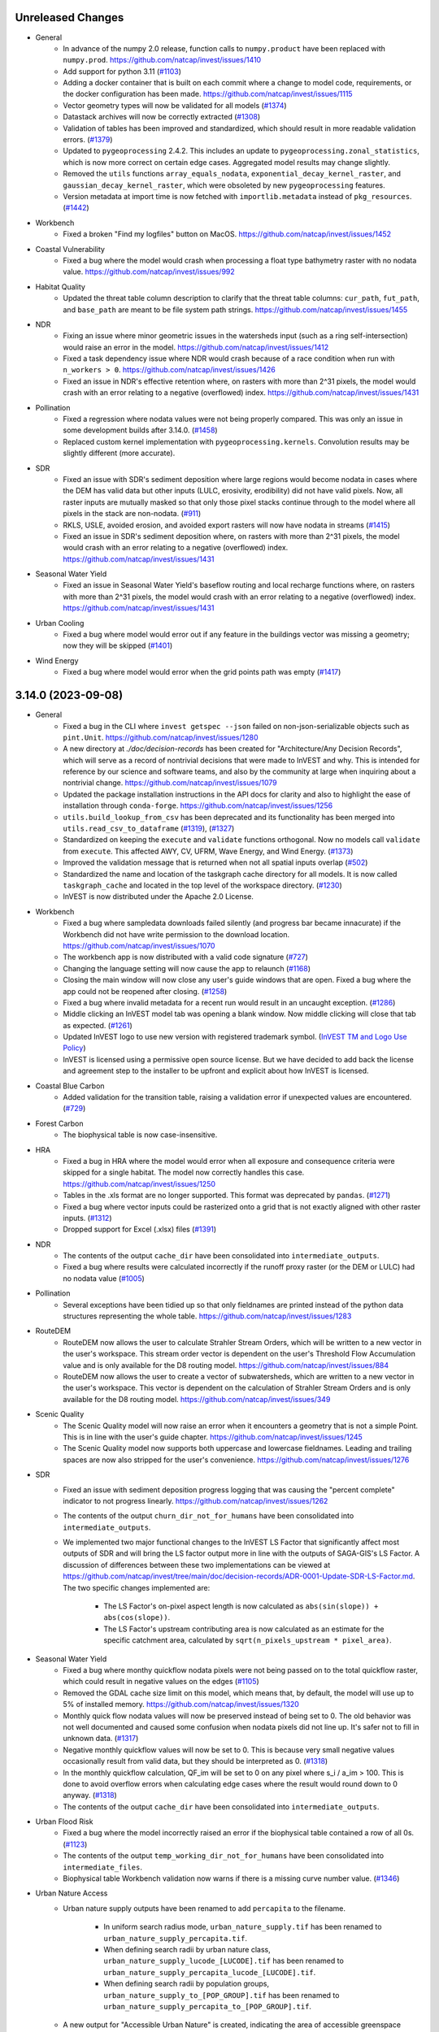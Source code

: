 ..
  Changes should be grouped for readability.

  InVEST model names:
  - Annual Water Yield
  - Carbon Storage and Sequestration
  - Coastal Blue Carbon
  - Coastal Vulnerability
  - Crop Pollination
  - Crop Production
  - DelineateIt
  - Forest Carbon Edge Effects
  - Globio
  - Habitat Quality
  - HRA
  - NDR
  - RouteDEM
  - Scenario Generator
  - Scenic Quality
  - SDR
  - Seasonal Water Yield
  - Urban Cooling
  - Urban Flood Risk
  - Urban Nature Access
  - Urban Stormwater Retention
  - Wave Energy
  - Wind Energy
  - Visitation: Recreation and Tourism

  Workbench fixes/enhancements:
  - Workbench

  Everything else:
  - General

.. :changelog:

Unreleased Changes
------------------
* General
    * In advance of the numpy 2.0 release, function calls to ``numpy.product``
      have been replaced with ``numpy.prod``.
      https://github.com/natcap/invest/issues/1410
    * Add support for python 3.11 (`#1103 <https://github.com/natcap/invest/issues/1103>`_)
    * Adding a docker container that is built on each commit where a change to
      model code, requirements, or the docker configuration has been made.
      https://github.com/natcap/invest/issues/1115
    * Vector geometry types will now be validated for all models
      (`#1374 <https://github.com/natcap/invest/issues/1374>`_)
    * Datastack archives will now be correctly extracted
      (`#1308 <https://github.com/natcap/invest/issues/1308>`_)
    * Validation of tables has been improved and standardized, which should
      result in more readable validation errors.
      (`#1379 <https://github.com/natcap/invest/issues/1379>`_)
    * Updated to ``pygeoprocessing`` 2.4.2. This includes an update to
      ``pygeoprocessing.zonal_statistics``, which is now more correct on certain
      edge cases. Aggregated model results may change slightly.
    * Removed the ``utils`` functions ``array_equals_nodata``,
      ``exponential_decay_kernel_raster``, and ``gaussian_decay_kernel_raster``,
      which were obsoleted by new ``pygeoprocessing`` features.
    * Version metadata at import time is now fetched with
      ``importlib.metadata`` instead of ``pkg_resources``.
      (`#1442 <https://github.com/natcap/invest/issues/1442>`_)
* Workbench
    * Fixed a broken "Find my logfiles" button on MacOS.
      https://github.com/natcap/invest/issues/1452
* Coastal Vulnerability
    * Fixed a bug where the model would crash when processing a float type
      bathymetry raster with no nodata value.
      https://github.com/natcap/invest/issues/992
* Habitat Quality
    * Updated the threat table column description to clarify that the threat
      table columns: ``cur_path``, ``fut_path``, and ``base_path`` are meant
      to be file system path strings.
      https://github.com/natcap/invest/issues/1455
* NDR
    * Fixing an issue where minor geometric issues in the watersheds input
      (such as a ring self-intersection) would raise an error in the model.
      https://github.com/natcap/invest/issues/1412
    * Fixed a task dependency issue where NDR would crash because of a race
      condition when run with ``n_workers > 0``.
      https://github.com/natcap/invest/issues/1426
    * Fixed an issue in NDR's effective retention where, on rasters with more
      than 2^31 pixels, the model would crash with an error relating to a
      negative (overflowed) index. https://github.com/natcap/invest/issues/1431
* Pollination
    * Fixed a regression where nodata values were not being properly compared.
      This was only an issue in some development builds after 3.14.0.
      (`#1458 <https://github.com/natcap/invest/issues/1458>`_)
    * Replaced custom kernel implementation with ``pygeoprocessing.kernels``.
      Convolution results may be slightly different (more accurate).
* SDR
    * Fixed an issue with SDR's sediment deposition where large regions would
      become nodata in cases where the DEM has valid data but other inputs
      (LULC, erosivity, erodibility) did not have valid pixels.  Now, all
      raster inputs are mutually masked so that only those pixel stacks
      continue through to the model where all pixels in the stack are
      non-nodata. (`#911 <https://github.com/natcap/invest/issues/911>`_)
    * RKLS, USLE, avoided erosion, and avoided export rasters will now have
      nodata in streams (`#1415 <https://github.com/natcap/invest/issues/1415>`_)
    * Fixed an issue in SDR's sediment deposition where, on rasters with more
      than 2^31 pixels, the model would crash with an error relating to a
      negative (overflowed) index. https://github.com/natcap/invest/issues/1431
* Seasonal Water Yield
    * Fixed an issue in Seasonal Water Yield's baseflow routing and local
      recharge functions where, on rasters with more than 2^31 pixels, the
      model would crash with an error relating to a negative (overflowed)
      index. https://github.com/natcap/invest/issues/1431
* Urban Cooling
    * Fixed a bug where model would error out if any feature in the buildings
      vector was missing a geometry; now they will be skipped
      (`#1401 <https://github.com/natcap/invest/issues/1401>`_)
* Wind Energy
    * Fixed a bug where model would error when the grid points path was empty
      (`#1417 <https://github.com/natcap/invest/issues/1417>`_)


3.14.0 (2023-09-08)
-------------------
* General
    * Fixed a bug in the CLI where ``invest getspec --json`` failed on
      non-json-serializable objects such as ``pint.Unit``.
      https://github.com/natcap/invest/issues/1280
    * A new directory at `./doc/decision-records` has been created for
      "Architecture/Any Decision Records", which will serve as a record of
      nontrivial decisions that were made to InVEST and why.  This is
      intended for reference by our science and software teams, and also by
      the community at large when inquiring about a nontrivial change.
      https://github.com/natcap/invest/issues/1079
    * Updated the package installation instructions in the API docs for clarity
      and also to highlight the ease of installation through ``conda-forge``.
      https://github.com/natcap/invest/issues/1256
    * ``utils.build_lookup_from_csv`` has been deprecated and its functionality
      has been merged into ``utils.read_csv_to_dataframe``
      (`#1319 <https://github.com/natcap/invest/issues/1319>`_),
      (`#1327 <https://github.com/natcap/invest/issues/1327>`_)
    * Standardized on keeping the ``execute`` and ``validate`` functions
      orthogonal. Now no models call ``validate`` from ``execute``. This
      affected AWY, CV, UFRM, Wave Energy, and Wind Energy.
      (`#1373 <https://github.com/natcap/invest/issues/1373>`_)
    * Improved the validation message that is returned when not all spatial
      inputs overlap (`#502 <https://github.com/natcap/invest/issues/502>`_)
    * Standardized the name and location of the taskgraph cache directory for
      all models. It is now called ``taskgraph_cache`` and located in the top
      level of the workspace directory.
      (`#1230 <https://github.com/natcap/invest/issues/1230>`_)
    * InVEST is now distributed under the Apache 2.0 License.
* Workbench
    * Fixed a bug where sampledata downloads failed silently (and progress bar
      became innacurate) if the Workbench did not have write permission to
      the download location. https://github.com/natcap/invest/issues/1070
    * The workbench app is now distributed with a valid code signature
      (`#727 <https://github.com/natcap/invest/issues/727>`_)
    * Changing the language setting will now cause the app to relaunch
      (`#1168 <https://github.com/natcap/invest/issues/1168>`_)
    * Closing the main window will now close any user's guide windows that are
      open. Fixed a bug where the app could not be reopened after closing.
      (`#1258 <https://github.com/natcap/invest/issues/1258>`_)
    * Fixed a bug where invalid metadata for a recent run would result
      in an uncaught exception.
      (`#1286 <https://github.com/natcap/invest/issues/1286>`_)
    * Middle clicking an InVEST model tab was opening a blank window. Now
      middle clicking will close that tab as expected.
      (`#1261 <https://github.com/natcap/invest/issues/1261>`_)
    * Updated InVEST logo to use new version with registered trademark symbol.
      (`InVEST TM and Logo Use Policy
      <https://naturalcapitalproject.stanford.edu/invest-trademark-and-logo-use-policy>`_)
    * InVEST is licensed using a permissive open source license. But we have
      decided to add back the license and agreement step to the installer to
      be upfront and explicit about how InVEST is licensed.
* Coastal Blue Carbon
    * Added validation for the transition table, raising a validation error if
      unexpected values are encountered.
      (`#729 <https://github.com/natcap/invest/issues/729>`_)
* Forest Carbon
    * The biophysical table is now case-insensitive.
* HRA
    * Fixed a bug in HRA where the model would error when all exposure and
      consequence criteria were skipped for a single habitat. The model now
      correctly handles this case. https://github.com/natcap/invest/issues/1250
    * Tables in the .xls format are no longer supported. This format was
      deprecated by ``pandas``.
      (`#1271 <https://github.com/natcap/invest/issues/1271>`_)
    * Fixed a bug where vector inputs could be rasterized onto a grid that is
      not exactly aligned with other raster inputs.
      (`#1312 <https://github.com/natcap/invest/issues/1312>`_)
    * Dropped support for Excel (.xlsx) files
      (`#1391 <https://github.com/natcap/invest/issues/1391>`_)
* NDR
    * The contents of the output ``cache_dir`` have been consolidated into
      ``intermediate_outputs``.
    * Fixed a bug where results were calculated incorrectly if the runoff proxy
      raster (or the DEM or LULC) had no nodata value
      (`#1005 <https://github.com/natcap/invest/issues/1005>`_)
* Pollination
    * Several exceptions have been tidied up so that only fieldnames are
      printed instead of the python data structures representing the whole
      table.  https://github.com/natcap/invest/issues/1283
* RouteDEM
    * RouteDEM now allows the user to calculate Strahler Stream Orders, which
      will be written to a new vector in the user's workspace. This stream
      order vector is dependent on the user's Threshold Flow Accumulation value
      and is only available for the D8 routing model.
      https://github.com/natcap/invest/issues/884
    * RouteDEM now allows the user to create a vector of subwatersheds, which
      are written to a new vector in the user's workspace.  This vector is
      dependent on the calculation of Strahler Stream Orders and is only
      available for the D8 routing model. https://github.com/natcap/invest/issues/349
* Scenic Quality
    * The Scenic Quality model will now raise an error when it encounters a
      geometry that is not a simple Point.  This is in line with the user's
      guide chapter.  https://github.com/natcap/invest/issues/1245
    * The Scenic Quality model now supports both uppercase and lowercase
      fieldnames. Leading and trailing spaces are now also stripped for the
      user's convenience. https://github.com/natcap/invest/issues/1276
* SDR
    * Fixed an issue with sediment deposition progress logging that was
      causing the "percent complete" indicator to not progress linearly.
      https://github.com/natcap/invest/issues/1262
    * The contents of the output ``churn_dir_not_for_humans`` have been
      consolidated into ``intermediate_outputs``.
    * We implemented two major functional changes to the InVEST LS Factor
      that significantly affect most outputs of SDR and will bring the LS
      factor output more in line with the outputs of SAGA-GIS's LS Factor.
      A discussion of differences between these two implementations can be
      viewed at https://github.com/natcap/invest/tree/main/doc/decision-records/ADR-0001-Update-SDR-LS-Factor.md.
      The two specific changes implemented are:

        * The LS Factor's on-pixel aspect length is now calculated as
          ``abs(sin(slope)) + abs(cos(slope))``.
        * The LS Factor's upstream contributing area is now calculated as
          an estimate for the specific catchment area, calculated by
          ``sqrt(n_pixels_upstream * pixel_area)``.
* Seasonal Water Yield
    * Fixed a bug where monthy quickflow nodata pixels were not being passed
      on to the total quickflow raster, which could result in negative values
      on the edges (`#1105 <https://github.com/natcap/invest/issues/1105>`_)
    * Removed the GDAL cache size limit on this model, which means that, by
      default, the model will use up to 5% of installed memory.
      https://github.com/natcap/invest/issues/1320
    * Monthly quick flow nodata values will now be preserved instead of being
      set to 0. The old behavior was not well documented and caused some
      confusion when nodata pixels did not line up. It's safer not to fill in
      unknown data. (`#1317 <https://github.com/natcap/invest/issues/1317>`_)
    * Negative monthly quickflow values will now be set to 0. This is because
      very small negative values occasionally result from valid data, but they
      should be interpreted as 0.
      (`#1318 <https://github.com/natcap/invest/issues/1318>`_)
    * In the monthly quickflow calculation, QF_im will be set to 0 on any pixel
      where s_i / a_im > 100. This is done to avoid overflow errors when
      calculating edge cases where the result would round down to 0 anyway.
      (`#1318 <https://github.com/natcap/invest/issues/1318>`_)
    * The contents of the output ``cache_dir`` have been consolidated into
      ``intermediate_outputs``.
* Urban Flood Risk
    * Fixed a bug where the model incorrectly raised an error if the
      biophysical table contained a row of all 0s.
      (`#1123 <https://github.com/natcap/invest/issues/1123>`_)
    * The contents of the output ``temp_working_dir_not_for_humans`` have been
      consolidated into ``intermediate_files``.
    * Biophysical table Workbench validation now warns if there is a missing
      curve number value.
      (`#1346 <https://github.com/natcap/invest/issues/1346>`_)
* Urban Nature Access
    * Urban nature supply outputs have been renamed to add ``percapita`` to the
      filename.

        * In uniform search radius mode, ``urban_nature_supply.tif`` has been
          renamed to ``urban_nature_supply_percapita.tif``.
        * When defining search radii by urban nature class,
          ``urban_nature_supply_lucode_[LUCODE].tif`` has been renamed to
          ``urban_nature_supply_percapita_lucode_[LUCODE].tif``.
        * When defining search radii by population groups,
          ``urban_nature_supply_to_[POP_GROUP].tif`` has been renamed to
          ``urban_nature_supply_percapita_to_[POP_GROUP].tif``.

    * A new output for "Accessible Urban Nature" is created, indicating the
      area of accessible greenspace available to people within the search
      radius, weighted by the selected decay function.  The outputs vary
      slightly depending on the selected execution mode.

        * In uniform search radius mode, a single new output is created,
          ``accessible_urban_nature.tif``.
        * When defining search radii by urban nature class, one new
          output raster is created for each class of urban nature.  These files
          are named ``accessible_urban_nature_lucode_[LUCODE].tif``.
        * When defining search radii for population groups, one new output
          raster is created for each population group.  These files are named
          ``accessible_urban_nature_to_[POP_GROUP].tif``.

    * Urban nature classes can now be defined to occupy a proportion of a
      pixel, such as a park that is semi-developed. This proportion is
      provided through user input as a proportion (0-1) in the
      ``urban_nature`` column of the LULC Attribute Table.  A value of ``0``
      indicates that there is no urban nature in this class, ``0.333``
      indicates that a third of the area of this LULC class is urban nature,
      and ``1`` would indicate that the entire LULC class's area is urban
      nature.  https://github.com/natcap/invest/issues/1180
    * Fixed an issue where, under certain circumstances, the model would raise
      a cryptic ``TypeError`` when creating the summary vector.
      https://github.com/natcap/invest/issues/1350
* Visitation: Recreation and Tourism
    * Fixed a bug where overlapping predictor polygons would be double-counted
      in ``polygon_area_coverage`` and ``polygon_percent_coverage``
      calculations. (`#1310 <https://github.com/natcap/invest/issues/1310>`_)
    * Changed the calculation of ``point_nearest_distance`` metric to match
      the description in the User's Guide. Values are now the distance to the
      centroid of the AOI polygon instead of the distance to the nearest
      edge of the AOI polygon.
      (`#1347 <https://github.com/natcap/invest/issues/1347>`_)
* Wind Energy
    * Updated a misleading error message that is raised when the AOI does
      not spatially overlap another input.
      (`#1054 <https://github.com/natcap/invest/issues/1054>`_)

3.13.0 (2023-03-17)
-------------------
* General
    * During builds of the InVEST documentation, the packages
      ``sphinx-rtd-theme`` and ``sphinx-reredirects`` will be pulled from
      conda-forge instead of PyPI.
      (`#1151 <https://github.com/natcap/invest/issues/1151>`_)
    * The ``invest`` command-line-interface no longer opens a graphical
      interface to InVEST. (`#755 <https://github.com/natcap/invest/issues/755>`_)
    * The classic InVEST user-interface has been removed in favor of the Workbench.
    * Replace the ``ARGS_SPEC`` with ``MODEL_SPEC`` which describes all model
      outputs as well as inputs in a structured format
      (`#596 <https://github.com/natcap/invest/issues/596>`_)
* Workbench
    * Added tooltips to the model tabs so that they can be identified even when
      several tabs are open (`#1071 <https://github.com/natcap/invest/issues/1088>`_)
    * Options' display names will now be shown in dropdown menus
      (`#1217 <https://github.com/natcap/invest/issues/1217>`_)
    * Represent boolean inputs with a toggle switch rather than radio buttons.
    * Includes local versions of the User Guide in English, Spanish, & Chinese.
      https://github.com/natcap/invest/issues/851
* DelineateIt
    * DelineateIt now uses ``pygeoprocessing.routing.extract_streams_d8`` for D8
      stream thresholding. https://github.com/natcap/invest/issues/1143
* Habitat Quality
    * The model now uses an euclidean distance implementation for decaying
      threat rasters both linearly and exponentially. Since InVEST 3.3.0 a
      convolution implementation has been used, which reflected how
      the density of a threat or surrounding threat pixels could have an
      even greater, cumulative impact and degradation over space. However, this
      was never properly documented in the User's Guide and is not the approach
      taken in the publication. The convolution implementation also produced
      degradation and quality outputs that were difficult to interpret.
    * There should be a noticeable runtime improvement from calculating
      euclidean distances vs convolutions.
* HRA
    * Fixed an issue where a cryptic exception was being thrown if the criteria
      table's sections were not spelled exactly as expected.  There is now a
      much more readable error if a section is obviously missing.  Leading and
      trailing whitespace is also now removed from all string fields in the
      criteria table, which should also help reduce the chance of errors.
      https://github.com/natcap/invest/issues/1191
* GLOBIO
    * Deprecated the GLOBIO model
      (`#1131 <https://github.com/natcap/invest/issues/1131>`_)
* RouteDEM
    * RouteDEM now uses ``pygeoprocessing.routing.extract_streams_d8`` for D8
      stream thresholding. https://github.com/natcap/invest/issues/1143
* Scenic Quality
    * Any points over nodata (and therefore excluded from the viewshed
      analysis) will now correctly have their FID reported in the logging.
      https://github.com/natcap/invest/issues/1188
    * Clarifying where the visual quality calculations' disk-based sorting
      cache should be located, which addresses an interesting crash experienced
      by some users on Windows. https://github.com/natcap/invest/issues/1189
* SDR
    * The ``ws_id`` field is no longer a required field in the watershed vector.
      https://github.com/natcap/invest/issues/1201
* Seasonal Water Yield
    * If a soil group raster contains any pixels that are not in the set of
      allowed soil groups (anything other than 1, 2, 3 or 4), a human readable
      exception will now be raised. https://github.com/natcap/invest/issues/1193
* Urban Nature Access
    * Added the Urban Nature Access model to InVEST. The model for urban
      nature access provides a measure of both the supply of urban nature
      and the demand for nature by the urban population, ultimately
      calculating the balance between supply and demand. See the corresponding
      User's Guide chapter for documentation.
* Visitation: Recreation and Tourism
    * Fixed a ``FutureWarning`` when reading in CSVs. This fix does not
      otherwise affect model behavior. https://github.com/natcap/invest/issues/1202


3.12.1 (2022-12-16)
-------------------
* General
    * Fixed a possible path traversal vulnerability when working with datastack
      archives.  This patches CVE-2007-4559, reported to us by Trellix.
      https://github.com/natcap/invest/issues/1113
    * Added Spanish and Chinese translations of user-facing text and an interface
      to switch languages in the workbench UI.
    * Updating descriptions for LULC about text and biophysical table for
      clarity in model specs. https://github.com/natcap/invest/issues/1077
* Workbench
    * Fixed a bug where the Workbench would become unresponsive during an
      InVEST model run if the model emitted a very high volume of log messages.
    * Fixed a bug where the Workbench could crash if there was too much
      standard error emitted from an invest model.
    * Added a new "Save as" dialog window to handle different save options, and
      allow the option to use relative paths in a JSON datastack
      (`#1088 <https://github.com/natcap/invest/issues/1088>`_)
    * Fixed a bug where uncaught exceptions in the React tree would result in
      a blank browser window.
      (`#1119 <https://github.com/natcap/invest/issues/1119>`_)
* Habitat Quality
    * All spatial inputs including the access vector and threat rasters are
      now reprojected to the ``lulc_cur_path`` raster. This fixes a bug where
      rasters with a different SRS would appear to not intersect the
      ``lulc_cur_path`` even if they did. (https://github.com/natcap/invest/issues/1093)
    * Paths in the threats table may now be either absolute or relative to the
      threats table.
* HRA
    * Fixed a regression relative to InVEST 3.9.0 outputs where spatial
      criteria vectors were being rasterized with the ``ALL_TOUCHED=TRUE``
      flag, leading to a perceived buffering of spatial criteria in certain
      cases.  In InVEST 3.9.0, these were rasterized with ``ALL_TOUCHED=FALSE``.
      https://github.com/natcap/invest/issues/1120
    * Fixed an issue with the results table, ``SUMMARY_STATISTICS.csv`` where
      the percentages of high, medium and low risk classifications were not
      correctly reported.
    * Added a column to the ``SUMMARY_STATISTICS.csv`` output table to also
      report the percentage of pixels within each subregion that have no risk
      classification (a risk classification of 0).
* Urban Stormwater Retention
    * Added validation to check that the input soil groups raster has an
      integer data type
* Urban Cooling
    * Updated the text for the ``building_intensity`` column in the biophysical
      table to clarify that the values of this column should be normalized
      relative to one another to be between 0 and 1.



3.12.0 (2022-08-31)
-------------------
* General
    * Update python packaging settings to exclude a few config files and the
      workbench from source distributions and wheels
    * Updating SDR test values due to an update in GDAL's mode resampling
      algorithm. See https://github.com/natcap/invest/issues/905
    * Updated our ``scipy`` requirement to fix a bug where invest crashed
      if a Windows user had a non-Latin character in their Windows username.
* Workbench
    * Fixed a bug where some model runs would not generate a new item
      in the list of recent runs.
    * Enhanced model input forms so that text boxes always show the
      rightmost end of the filepath when they overflow the box.
* Coastal Blue Carbon
    * Fixed a bug where using unaligned rasters in the preprocessor would cause
      an error.  The preprocessor will now correctly align input landcover
      rasters and determine transitions from the aligned rasters.
* Habitat Quality
    * Removed a warning about an undefined nodata value in threat rasters
      because it is okay for a threat raster to have an undefined nodata value.
* HRA
    * Fixed an issue with risk calculations where risk values would be much
      lower than they should be.  Risk values are now correctly calculated.
    * Fixed an issue with risk reclassifications where most pixels would end up
      classified as medium risk.
    * Added an input field to the model to indicate the number of overlapping
      stressors to use in risk reclassification calculations.  This input
      affects the numerical boundaries between high, medium and low risk
      classifications.
    * Various improvements to the model have resulted in a modest (~33%)
      speedup in runtime.
* Coastal Vulnerability
    * Fixed a bug where redundant vertices in the landmass polygon could
      raise an error during shore point creation.
* NDR
    * Added parameters to the sample data to support nitrogen calculations.
    * Effective retention calculations have been reworked so that the source
      code more closely matches the mathematical definition in the NDR User's
      Guide.  There should be no difference in outputs.
* SDR
    * We have made a significant update to the SDR model's outputs described
      here: https://github.com/natcap/peps/blob/main/pep-0010.md.

        * Legacy outputs ``sed_retention_index.tif`` and ``sed_retention.tif``
          have been removed from the model.
        * Two new output rasters have been added, specifically
            * ``avoided_export.tif``, indicating vegetation's contribution to
              reducing erosion on a pixel, as well as trapping of sediment
              originating upslope of the pixel, so that neither of these
              proceed downslope to enter a stream.
            * ``avoided_erosion.tif``, vegetation’s contribution to reducing
              erosion from a pixel.
        * The summary watersheds vector no longer includes the ``sed_retent``
          field and two fields have been added:

            * ``avoid_exp`` representing the sum of avoided export in the
              watershed.
            * ``avoid_eros`` representing the sum of avoided erosion in the
              watershed.
        * Sediment deposition, ``sed_deposition.tif``, has been clarified to
          indicate the sediment that erodes from a pixel goes into the next
          downstream pixel(s) where it is either trapped or exported.  This
          update removes a form of double-counting.
* Urban Flood Risk
    * Validation of the curve number table will now catch missing ``CN_*``
      columns and warn the user about the missing column.


3.11.0 (2022-05-24)
-------------------
* General
    * InVEST Workbench released! A new desktop interface for InVEST models.
    * Add support for python 3.10, and drop support for python 3.7.
    * Fixed a bug where the model window would fail to open when using the
      ``natcap.invest`` package with python 3.9.0 - 3.9.3.
    * ``spec_utils.ETO`` has been renamed to ``spec_utils.ET0`` (with a zero).
    * Updating the ``pyinstaller`` requirement to ``>=4.10`` to support the new
      ``universal2`` wheel architecture offered by ``scipy>=1.8.0``.
    * Now removing leading / trailing whitespaces from table input values as
      well as columns in most InVEST models.
    * Fixing a small bug where drag-and-drop events in the Qt UI were not being
      handled correctly and were being ignored by the UI.
    * Expose taskgraph logging level for the cli with
      ``--taskgraph-log-level``.
    * Fixed bug in validation of ``results_suffix`` so that special characters
      like path separators, etc, are not allowed.
    * Fixed a bug in validation where a warning about non-overlapping spatial
      layers was missing info about the offending bounding boxes.
    * Fixed an issue with usage logging that caused SSL errors to appear in the
      Qt interface logging window.
* Annual Water Yield
    * Fixed a bug where the model would error when the watersheds/subwatersheds
      input was in geopackage format.
* Crop Production
    * Fixed a bug in both crop production models where the model would error if
      an observed yield raster had no nodata value.
* Coastal Vulnerability
    * Fixed a bug that would cause an error if the user's bathymetry layer did
      not have a defined nodata value.  The user's bathymetry layer should now
      be correctly preprocessed with or without a nodata value.
* DelineateIt
    * Watersheds delineated with this tool will now always have a ``ws_id``
      column containing integer watershed IDs for easier use within the routed
      InVEST models.  Existing ``ws_id`` field values in the outlets vector
      will be overwritten if they are present.
* RouteDEM
    * Rename the arg ``calculate_downstream_distance`` to
      ``calculate_downslope_distance``. This is meant to clarify that it
      applies to pixels that are not part of a stream.
* SDR
    * Fixed an issue with SDR where ``f.tif`` might not be recalculated if the
      file is modified or deleted after execution.
    * Fixed an issue in ``sed_deposition.tif`` and ``f.tif`` where pixel values
      could have very small, negative values for ``r_i`` and ``f_i``.  These
      values are now clamped to 0.
    * Added basic type-checking for the ``lucode`` column of the biophysical
      table. This avoids cryptic numpy errors later in runtime.
* Seasonal Water Yield
    * Added an output to the model representing total annual precipitation.
    * Fixed an issue with the documentation for ET0 and Precip directories,
      where a module-specific informational string was being overridden by a
      default value.

3.10.2 (2022-02-08)
-------------------
* General
    * The minimum ``setuptools_scm`` version has been increased to 6.4.0 in
      order to bypass calling ``setup.py`` for version information.  The
      version of this project can now be retrieved by calling ``python -m
      setuptools_scm`` from the project root.
    * Fixed an issue where datastack archives would not include any spatial
      datasets that were linked to in CSV files.  This now works for all models
      except HRA.  If an HRA datastack archive is requested,
      ``NotImplementedError`` will be raised.  A fix for HRA is pending.
    * Pinned ``numpy`` versions in ``pyproject.toml`` to the lowest compatible
      version for each supported python version. This prevents issues when
      ``natcap.invest`` is used in an environment with a lower numpy version
      than it was built with (https://github.com/cython/cython/issues/4452).
* DelineateIt
    * When snapping points to streams, if a point is equally near to more than
      one stream pixel, it will now snap to the stream pixel with a higher
      flow accumulation value. Before, it would snap to the stream pixel
      encountered first in the raster (though this was not guaranteed).
* GLOBIO
    * Gaussian decay kernels are now always tiled, which should result in a
      minor improvement in model runtime when large decay distances are used.
* Habitat Quality:
    * Linear decay kernels are now always tiled, which should result in a minor
      improvement in model runtime, particularly with large decay distances.
* HRA
    * Fixed a bug with how a pandas dataframe was instantiated. This bug did
      not effect outputs though some might notice less trailing zeros in the
      ``SUMMARY_STATISTICS.csv`` output.
* NDR
    * Changed some model inputs and outputs to clarify that subsurface
      phosphorus is not modeled.

        * Removed the inputs ``subsurface_critical_length_p`` and
          ``subsurface_eff_p``
        * Removed the output ``sub_ndr_p.tif``. The model no longer calculates
          subsurface NDR for phosphorus.
        * Removed the output ``sub_load_p.tif``. All pixels in this raster were
          always 0, because the model assumed no subsurface phosphorus movement.
        * Renamed the output ``p_export.tif`` to ``p_surface_export.tif`` to
          clarify that it only models the surface export of phosphorus.
        * Renamed the output ``n_export.tif`` to ``n_total_export.tif`` to
          clarify that it is the total of surface and subsurface nitrogen export.
        * Added the new outputs ``n_surface_export.tif`` and
          ``n_subsurface_export.tif``, showing the surface and subsurface
          components of the total nitrogen export.
        * The aggregate vector output ``watershed_results_ndr.shp`` was changed to
          a geopackage ``watershed_results_ndr.gpkg``.
        * The aggregate vector fields were given more descriptive names, and
          updated corresponding to the changed raster outputs:

            * ``surf_p_ld`` was renamed to ``p_surface_load``
            * ``surf_n_ld`` was renamed to ``n_surface_load``
            * ``p_exp_tot`` was renamed to ``p_surface_export``
            * ``sub_n_ld`` was renamed to ``n_subsurface_load``
            * ``n_exp_tot`` was renamed to ``n_total_export``
            * Added a new field ``n_surface_export``, representing the sum of
              ``n_surface_export.tif``
            * Added a new field ``n_subsurface_export``, representing the sum
              of ``n_subsurface_export.tif``
            * Removed the field ``sub_p_ld``, since ``sub_load_p.tif`` was removed.
* Wind Energy
    * Fixed a bug where distance was masking by pixel distance instead of
      euclidean distance.
    * Renamed the foundation cost label and help info to reflect it is no
      longer measured in Millions of US dollars.
    * Fixed a bug where running valuation with TaskGraph in asynchronous mode
      would cause the model to error.

3.10.1 (2022-01-06)
-------------------
* Urban Stormwater Retention
    * Fixed a bug where this model's sample data was not available via the
      Windows installer.


3.10.0 (2022-01-04)
-------------------
* General
    * Add a ``--language`` argument to the command-line interface, which will
      translate model names, specs, and validation messages.
    * Accept a ``language`` query parameter at the UI server endpoints, which
      will translate model names, specs, and validation messages.
    * Added ``invest serve`` entry-point to the CLI. This launches a Flask app
      and server on the localhost, to support the workbench.
    * Major updates to each model's ``ARGS_SPEC`` (and some related validation)
      to facilitate re-use & display in the Workbench and User's Guide.
    * Standardized and de-duplicated text in ``ARGS_SPEC`` ``about`` and
      ``name`` strings.
    * Update to FontAwesome 5 icons in the QT interface.
    * In response to the deprecation of ``setup.py``-based commands in Python
      3.10, the recommended way to build python distributions of
      ``natcap.invest`` is now with the ``build`` package, and installation
      should be done via ``pip``.  The ``README`` has been updated to reflect
      this change, and this should only be noticeable for those installing
      ``natcap.invest`` from source.
    * A bug has been fixed in ``make install`` so that now the current version
      of ``natcap.invest`` is built and installed.  The former (buggy) version
      of ``make install`` would install whatever the latest version was in your
      ``dist`` folder.
    * Updating the ``taskgraph`` requirement to ``0.11.0`` to resolve an issue
      where modifying a file within a roughly 2-second window would fool
      ``taskgraph`` into believing that the file had not been modified.
    * Fixed a bug where some input rasters with NaN nodata values would go
      undetected as nodata and yield unexpected behavior.
* Annual Water Yield
    * Renamed the Windows start menu shortcut from "Water Yield" to
      "Annual Water Yield".
* Coastal Vulnerability
    * Fixed bug where shore points were created on interior landmass holes
      (i.e. lakes).
    * Added feature to accept raster (in addition to vector) habitat layers.
    * Changed one intermediate output (geomorphology) from SHP to GPKG.
    * Fixed bug where output vectors had coordinates with an unnecessary
      z-dimension. Output vectors now have 2D geometry.
* Crop Pollination
    * Renamed the Windows start menu shortcut from "Pollination" to
      "Crop Pollination".
* Fisheries and Fisheries HST
    * The Fisheries models were deprecated due to lack of use,
      lack of scientific support staff, and maintenance costs.
* Finfish
    * The Finfish model was deprecated due to lack of use,
      lack of scientific support staff, and maintenance costs.
* Habitat Quality
    * Changed how Habitat Rarity outputs are calculated to be less confusing.
      Values now represent a 0 to 1 index where before there could be
      negative values. Now values of 0 indicate current/future LULC not
      represented in baseline LULC; values 0 to 0.5 indicate more
      abundance in current/future LULC and therefore less rarity; values
      of 0.5 indicate same abundance between baseline and current/future
      LULC; values 0.5 to 1 indicate less abundance in current/future LULC
      and therefore higher rarity.
* NDR
    * Added a new raster to the model's workspace,
      ``intermediate_outputs/what_drains_to_stream[suffix].tif``.  This raster
      has pixel values of 1 where DEM pixels flow to an identified stream, and
      0 where they do not.
* Scenario Generator
    * Changed an args key from ``replacment_lucode`` to ``replacement_lucode``.
* Scenic Quality
    * Simplify the ``valuation_function`` arg options. The options are now:
      ``linear``, ``logarithmic``, ``exponential``. The names displayed in the
      UI dropdown will stay the same as before. Datastacks or scripts will need
      to be updated to use the new option values.
    * Renamed the model title from
      "Unobstructed Views: Scenic Quality Provision" to "Scenic Quality".
* SDR
    * Added a new raster to the model's workspace,
      ``intermediate_outputs/what_drains_to_stream[suffix].tif``.  This raster
      has pixel values of 1 where DEM pixels flow to an identified stream, and
      0 where they do not.
* Urban Flood Risk:
    * Fixed broken documentation link in the user interface.
* Urban Stormwater Retention
    * Added this new model
* Visitation: Recreation and Tourism
    * Renamed the Windows start menu shortcut from "Recreation" to
      "Visitation: Recreation and Tourism".
* Wave Energy
    * Rename the ``analysis_area_path`` arg to ``analysis_area``, since it is
      not a path but an option string.
    * Simplify the ``analysis_area`` arg options. The options are now:
      ``westcoast``, ``eastcoast``, ``northsea4``, ``northsea10``,
      ``australia``, ``global``. The names displayed in the UI dropdown will
      stay the same as before. Datastacks and scripts will need to be updated
      to use the new option values.
* Wind Energy
    * No model inputs or outputs are measured in "millions of" currency units
      any more. Specifically:
    * The ``mw_coef_ac`` and ``mw_coef_dc`` values in the Global Wind Energy
      Parameters table were in millions of currency units per MW; now they
      should be provided in currency units per MW.
    * The ``infield_cable_cost``, ``cable_coef_ac``, and ``cable_coef_dc``
      values in the Global Wind Energy Parameters table were in millions of
      currency units per km; now they should be provided in currency units per km.
    * The ``turbine_cost`` value in the Turbine Parameters table was in
      millions of currency units; now it should be provided in currency units.
    * The ``foundation_cost`` parameter was in millions of currency units; now
      it should be provided in currency units.
    * The NPV output, formerly ``npv_US_millions.tif``, is now ``npv.tif``.
      It is now in currency units, not millions of currency units.

3.9.2 (2021-10-29)
------------------
* General:
    * Improving our binary build by including a data file needed for the
      ``charset-normalizer`` python package.  This eliminates a warning that
      was printed to stdout on Windows.
    * The Annual Water Yield model name is now standardized throughout InVEST.
      This model has been known in different contexts as Hydropower, Hydropower
      Water Yield, or Annual Water Yield. This name was chosen to emphasize
      that the model can be used for purposes other than hydropower (though the
      valuation component is hydropower-specific) and to highlight its
      difference from the Seasonal Water Yield model. The corresponding python
      module, formerly ``natcap.invest.hydropower.hydropower_water_yield``, is
      now ``natcap.invest.annual_water_yield``.
    * Minor changes to some other models' display names.
    * Update and expand on the instructions in the API docs for installing
      the ``natcap.invest`` package.
    * The InVEST binaries on Windows now no longer inspect the ``%PATH%``
      when looking for GDAL DLLs.  This fixes an issue where InVEST would not
      launch on computers where the ``%PATH%`` either contained other
      environment variables or was malformed.
    * invest processes announce their logfile path at a very high logging level
      that cannot be filtered out by the user.
    * JSON sample data parameter sets are now included in the complete sample
      data archives.
* Seasonal Water Yield
    * Fixed a bug in validation where providing the monthly alpha table would
      cause a "Spatial file <monthly alpha table> has no projection" error.
      The montly alpha table was mistakenly being validated as a spatial file.
* Crop Production Regression
    * Corrected a misspelled column name. The fertilization rate table column
      must now be named ``phosphorus_rate``, not ``phosphorous_rate``.
* Habitat Quality
    * Fixed a bug where optional input Allow Accessibility to Threats could
      not be passed as an empty string argument. Now handles falsey values.
* Urban Flood Risk
    * Fixed a bug where lucodes present in the LULC raster but missing from
      the biophysical table would either raise a cryptic IndexError or silently
      apply invalid curve numbers. Now a helpful ValueError is raised.

3.9.1 (2021-09-22)
------------------
* General:
    * Added error-handling for when ``pandas`` fails to decode a non-utf8
      encoded CSV.
    * Moved the sample data JSON files out of the root sample_data folder and
      into their respective model folders.
    * Updated documentation on installing InVEST from source.
    * Restructured API reference docs and removed outdated and redundant pages.
    * Include logger name in the logging format. This is helpful for the cython
      modules, which can't log module, function, or line number info.
    * Fixed a bug in makefile that prevented ``make env`` from working properly.
    * Fixed an issue with the InVEST application launching on Mac OS X 11
      "Big Sur".  When launching the InVEST ``.app`` bundle, the environment
      variable ``QT_MAC_WANTS_LAYER`` is defined.  If running InVEST through
      python, this environment variable may need to be defined by hand like
      so: ``QT_MAC_WANTS_LAYER=1 python -m natcap.invest``.  A warning will
      be raised if this environment variable is not present on mac.
    * Fixing an issue on Mac OS X where saving the InVEST application to a
      filepath containing spaces would prevent the application from launching.
    * Fixed an issue on Mac OS when certain models would loop indefinitely and
      never complete.  This was addressed by bumping the ``taskgraph``
      requirement version to ``0.10.3``
    * Allow Windows users to install for all users or current user. This allows
      non-admin users to install InVEST locally.
    * Fixed a bug where saving a datastack parameter set with relative paths
      would not convert Windows separators to linux style.
    * Provide a better validation error message when an overview '.ovr' file
      is input instead of a valid raster.
    * Removed internal references to ``TaskGraph``
      ``copy_duplicate_artifact`` calls in anticipation from that feature
      being removed from ``TaskGraph``. User facing changes include
      slightly faster initial runtimes for the Coastal Vulnerability,
      Coastal Blue Carbon, SDR, DelineateIt, and Seasonal Water Yield models.
      These models will no longer attempt to copy intermediate artifacts that
      could have been computed by previous runs.
    * Validation now returns a more helpful message when a spatial input has
      no projection defined.
    * Updated to pygeoprocessing 2.3.2
    * Added support for GDAL 3.3.1 and above
    * Added some logging to ``natcap.invest.utils._log_gdal_errors`` to aid in
      debugging some hard-to-reproduce GDAL logging errors that occasionally
      cause InVEST models to crash.  If GDAL calls ``_log_gdal_errors`` with an
      incorrect set of arguments, this is now logged.
    * Improved the reliability and consistency of log messages across the
      various ways that InVEST models can be run.  Running InVEST in
      ``--headless`` mode, for example, will now have the same logging behavior,
      including with exceptions, as the UI would produce.
    * The default log level for the CLI has been lowered from
      ``logging.CRITICAL`` to ``logging.ERROR``.  This ensures that exceptions
      should always be written to the correct logging streams.
* Carbon
    * Fixed a bug where, if rate change and discount rate were set to 0, the
      valuation results were in $/year rather than $, too small by a factor of
      ``lulc_fut_year - lulc_cur_year``.
    * Improved UI to indicate that Calendar Year inputs are only required for
      valuation, not also for sequestration.
    * Increasing the precision of ``numpy.sum`` from Float32 to Float64 when
      aggregating raster values for the HTML report.
* DelineateIt:
    * The DelineateIt UI has been updated so that the point-snapping options
      will always be interactive.
    * DelineateIt's point-snapping routine has been updated to snap
      ``MULTIPOINT`` geometries with 1 component point as well as primitive
      ``POINT`` geometries.  All other geometric types will not be snapped.
      When a geometry cannot be snapped, a log message is now recorded with the
      feature ID, the geometry type and the number of component geometries.
      Features with empty geometries are now also skipped.
* Fisheries Habitat Scenario Tool
    * Fixed divide-by-zero bug that was causing a RuntimeWarning in the logs.
      This bug did not affect the output.
* HRA
    * Fixed bugs that allowed zeros in DQ & Weight columns of criteria
      table to raise DivideByZero errors.
* NDR
    * Fixed a bug that allowed SDR to be calculated in areas that don't drain
      to any stream. Now all outputs that depend on distance to stream (
      ``d_dn``, ``dist_to_channel``, ``ic``, ``ndr_n``, ``ndr_p``,
      ``sub_ndr_n``, ``sub_ndr_p``, ``n_export``, ``p_export``) are only
      defined for pixels that drain to a stream. They have nodata everywhere
      else.
* Pollination
    * Updated so that the ``total_pollinator_abundance_[season].tif`` outputs
      are always created. Before, they weren't created if a farm vector was
      not supplied, even though they are independent.
* Recreation
    * Fixed some incorrectly formatted log and error messages
* Seasonal Water Yield
    * Fixed a bug where ``qf.tif`` outputs weren't properly masking nodata
      values and could show negative numbers.
* SDR
    * Fixed a bug in validation that did not warn against different coordinate
      systems (all SDR inputs must share a common coordinate system).
    * Fixed a bug that was incorrectly using a factor of 0.0986 rather than
      0.0896. This would have a minor effect on end-user results.
    * Changed how SDR thresholds its L factor to allow direct thresholding
      rather than based off of upstream area. Exposed this parameter as
      ``l_max`` in the ``args`` input and in the user interface.
    * Fixed a bug that allowed SDR to be calculated in areas that don't drain
      to any stream. Now all outputs that depend on distance to stream (
      ``d_dn``, ``d_dn_bare``, ``ic``, ``ic_bare``, ``sdr``, ``sdr_bare``,
      ``e_prime``, ``sed_retention``, ``sed_retention_index``,
      ``sed_deposition``, ``sed_export``) are only defined for pixels that
      drain to a stream. They have nodata everywhere else.
* Urban Flood Risk
    * Fixed a bug where a String ``Type`` column in the infrastructure vector
      would cause the aggregation step of the model to crash, even with the
      correct integer value in the column.
* Wind Energy
    * Raising ValueError when AOI does not intersect Wind Data points.

3.9.0 (2020-12-11)
------------------
* General:
    * Deprecating GDAL 2 and adding support for GDAL 3.
    * Adding function in utils.py to handle InVEST coordindate transformations.
    * Making InVEST compatible with Pygeoprocessing 2.0 by updating:
        * ``convolve_2d()`` keyword ``ignore_nodata`` to
          ``ignore_nodata_and_edges``.
        * ``get_raster_info()`` / ``get_vector_info()`` keyword ``projection``
          to ``projection_wkt``.
    * Improve consistency and context for error messages related to raster
      reclassification across models by using ``utils.reclassify_raster``.
    * Fixed bug that was causing a TypeError when certain input rasters had an
      undefined nodata value. Undefined nodata values should now work
      everywhere.
    * Include logging in python script generated from
      "Save to python script..." in the "Development" menu. Now logging
      messages from the model execution will show up when you run the script.
    * InVEST is now a 64-bit binary built against Python 3.7.
    * Adding Python 3.8 support for InVEST testing.
    * Add warning message to installer for 32-bit computers about installing
      64-bit software.
    * Stop running validation extra times when model inputs autofill, saving
      a small but noticeable amount of time in launching a model.
    * The number of files included in the python source distribution has been
      reduced to just those needed to install the python package and run tests.
    * Code-sign the macOS distribution, and switch to a DMG distribution format.
    * No longer include the HTML docs or HISTORY.rst in the macOS distribution.
    * Bumped the ``shapely`` requirements to ``>=1.7.1`` to address a library
      import issue on Mac OS Big Sur.
    * Fixing model local documentation links for Windows and Mac binaries.
    * The InVEST binary builds now launch on Mac OS 11 "Big Sur".  This was
      addressed by defining the ``QT_MAC_WANTS_LAYER`` environment variable.
    * Fixed the alphabetical ordering of Windows Start Menu shortcuts.
* Annual Water Yield:
    * Fixing bug that limited ``rsupply`` result when ``wyield_mn`` or
      ``consump_mn`` was 0.
* Coastal Blue Carbon
    * Refactor of Coastal Blue Carbon that implements TaskGraph for task
      management across the model and fixes a wide range of issues with the model
      that were returning incorrect results in all cases.
    * Corrected an issue with the model where available memory would be exhausted
      on a large number of timesteps.
    * In addition to the ``execute`` entrypoint, another entrypoint,
      ``execute_transition_analysis`` has been added that allows access to the
      transition analysis timeseries loop at a lower level.  This will enable
      users comfortable with python to provide spatially-explicit maps of
      accumulation rates, half lives and other parameters that can only be
      provided via tables to ``execute``.
    * Snapshot years and rasters, including the baseline year/raster, are now all
      provided via a table mapping snapshot years to the path to a raster on
      disk.  The baseline year is the earliest year of these.
    * The model's "initial" and "lulc lookup" and "transient" tables have been
      combined into a single "biophysical" table, indexed by LULC code/LULC class
      name, that includes all of the columns from all of these former tables.
    * The "analysis year" is now a required input that must be >= the final
      snapshot year in the snapshots CSV.
    * Litter can now accumulate at an annual rate if desired.
    * The model now produces many more files, which allows for greater
      flexibility in post-processing of model outputs.
* Coastal Vulnerability
    * 'shore_points_missing_geomorphology.gpkg' output file name now includes
      the suffix if any, and its one layer now is renamed from
      'missing_geomorphology' to be the same as the file name
      (including suffix).
    * Fixed a memory bug that occurred during shore point interpolation when
      dealing with very large landmass vectors.
* Delineateit
    * The layer in the 'preprocessed_geometries.gpkg' output is renamed from
      'verified_geometries' to be the same as the file name (including suffix).
    * The layer in the 'snapped_outlets.gpkg' output is renamed from
      'snapped' to be the same as the file name (including suffix).
    * The layer in the 'watersheds.gpkg' output has been renamed from
      'watersheds' to match the name of the vector file (including the suffix).
    * Added pour point detection option as an alternative to providing an
      outlet features vector.
* Finfish
    * Fixed a bug where the suffix input was not being used for output paths.
* Forest Carbon Edge Effect
    * Fixed a broken link to the local User's Guide
    * Fixed bug that was causing overflow errors to appear in the logs when
      running with the sample data.
    * Mask out nodata areas of the carbon map output. Now there should be no
      output data outside of the input LULC rasater area.
* GLOBIO
    * Fixing a bug with how the ``msa`` results were masked and operated on
      that could cause bad results in the ``msa`` outputs.
* Habitat Quality:
    * Refactor of Habitat Quality that implements TaskGraph
    * Threat files are now indicated in the Threat Table csv input under
      required columns: ``BASE_PATH``, ``CUR_PATH``, ``FUT_PATH``.
    * Threat and Sensitivity column names are now case-insensitive.
    * Sensitivity threat columns now match threat names from Threat Table
      exactly, without the need for ``L_``. ``L_`` prefix is deprecated.
    * Threat raster input folder has been removed.
    * Validation enhancements that check whether threat raster paths are valid.
    * HQ update to User's Guide.
    * Changing sample data to reflect Threat Table csv input changes and
      bumping revision.
    * More comprehensive testing for Habitat Quality and validation.
    * Checking if Threat raster values are between 0 and 1 range, raising
      ValueError if not. No longer snapping values less than 0 to 0 and greater
      than 1 to 1.
    * Fixing bug that was setting Threat raster values to 1 even if they were
      floats between 0 and 1.
    * Updating how threats are decayed across distance. Before, nodata edges
      were ignored causing values on the edges to maintain a higher threat
      value. Now, the decay does not ignore those nodata edges causing values
      on the edges to decay more quickly. The area of study should have
      adequate boundaries to account for these edge effects.
    * Update default half saturation value for sample data to 0.05 from 0.1.
* Seasonal Water Yield
    * Fixed a bug where precip or eto rasters of ``GDT_Float64`` with values
      greater than 32-bit would overflow to ``-inf``.
* SDR:
    * Fixing an issue where the LS factor should be capped to an upstream area
      of 333^2 m^2. In previous versions the LS factor was erroneously capped
      to "333" leading to high export spikes in some pixels.
    * Fixed an issue where sediment deposition progress logging was not
      progressing linearly.
    * Fixed a task dependency bug that in rare cases could cause failure.
* Urban Cooling
    * Split energy savings valuation and work productivity valuation into
      separate UI options.
* Urban Flood Risk
    * Changed output field names ``aff.bld`` and ``serv.blt`` to ``aff_bld``
      and ``serv_blt`` respectively to fix an issue where ArcGIS would not
      display properly.

3.8.9 (2020-09-15)
------------------
* Hydropower
    * Fixed bug that prevented validation from ever passing for this model.
      Validation will allow extra keys in addition to those in the ARGS_SPEC.
* Urban Flood Mitigation
    * Fixed incorrect calculation of total quickflow volume.

3.8.8 (2020-09-04)
------------------
* Coastal Vulnerability
    * Improved handling of invalid AOI geometries to avoid crashing and instead
      fix the geometry when possible and skip it otherwise.
    * Added validation check that shows a warning if the SLR vector is not
      a point or multipoint geometry.
* Urban Cooling
    * Energy units are now (correctly) expressed in kWh.  They were previously
      (incorrectly) expressed in kW.
    * Energy savings calculations now require that consumption is in units of
      kWh/degree C/m^2 for each building class.
    * Fixing an issue where blank values of the Cooling Coefficient weights
      (shade, albedo, ETI) would raise an error.  Now, a default value for the
      coefficient is assumed if any single value is left blank.
* HRA
    * Raise ValueError if habitat or stressor inputs are not projected.
    * Make sample data rating filepaths work on Mac. If not on Windows and a rating
      filepath isn't found, try replacing all backslashes with forward slashes.
* Seasonal Water Yield
    * Updated output file name from aggregated_results.shp to aggregated_results_swy.shp
      for consistency with NDR and SDR
* Datastack
    * Saved datastack archives now use helpful identifying names for spatial input folders
* Validation
    * Fixed bug that caused fields activated by a checkbox to make validation fail,
      even when the checkbox was unchecked.
* General
    * Input table column headers are now insensitive to leading/trailing whitespace in
      most places.
    * Modified the script that produces a conda environment file from InVEST's python
      requirements file so that it includes the ``conda-forge`` channel in the file
      itself.
* Recreation
    * Validate values in the type column of predictor tables early in execution. Raise
      a ValueError if a type value isn't valid (leading/trailing whitespace is okay).
* Validation
    * Set a 5-second timeout on validation functions that access a file. This will raise
      a warning and prevent validation from slowing down the UI too much.

3.8.7 (2020-07-17)
------------------
* General
    * Fixed an issue where some users would be unable to launch InVEST binaries
      on Windows.  This crash was due to a configuration issue in
      ``PySide2==5.15.0`` that will be fixed in a future release of PySide2.
* GLOBIO
    * Fix a bug that mishandled combining infrastructure data when only one
      infrastructure data was present.
* Urban Flood Risk
    * The output vector ``flood_risk_service.shp`` now includes a field,
      ``flood_vol`` that is the sum of the modeled flood volume (from
      ``Q_m3.tif``) within the AOI.
    * Fieldnames in ``flood_risk_service.shp`` have been updated to more
      closely match the variables they match as documented in the User's Guide
      chapter.  Specifically, ``serv_bld`` is now ``serv.blt`` and ``aff_bld``
      is now ``aff.bld``.
    * ``Q_mm.tif`` has been moved from the intermediate directory into the
      workspace.
    * Fixed a bug in the flood volume (``Q_m3.tif``) calculations that was
      producing incorrect values in all cases.
    * Fixed a bug where input rasters with nodata values of 0 were not handled
      properly.

3.8.6 (2020-07-03)
------------------
* Crop Production
    * Fixed critical bug in crop regression that caused incorrect yields in
      all cases.

3.8.5 (2020-06-26)
------------------
* General
    * Fix bug in ``utils.build_lookup_from_csv`` that was allowing
      ``key_field`` to be non unique and overwriting values.
    * Fix bug in ``utils.build_lookup_from_csv`` where trailing commas caused
      returned values to be malformed.
    * Add optional argument ``column_list`` to ``utils.build_lookup_from_csv``
      that takes a list of column names and only returns those in the
      dictionary.
    * Remove ``warn_if_missing`` argument from ``utils.build_lookup_from_csv``
      and warning by default.
* Scenic Quality
    * Fixing an issue in Scenic Quality where the creation of the weighted sum
      of visibility rasters could cause "Too Many Open Files" errors and/or
      ``MemoryError`` when the model is run with many viewpoints.
    * Progress logging has been added to several loops that may take a longer
      time when the model is run with thousands of points at a time.
    * A major part of the model's execution was optimized for speed,
      particularly when the model is run with many, many points.
* SDR:
    * Removed the unused parameter ``args['target_pixel_size']`` from the SDR
      ``execute`` docstring.
* Urban Flood Risk Mitigation
    * Fixed an issue where the output vector ``flood_risk_service.shp`` would
      only be created when the built infrastructure vector was provided.  Now,
      the ``flood_risk_service.shp`` vector is always created, but the fields
      created differ depending on whether the built infrastructure input is
      present during the model run.
    * Fixed an issue where the model would crash if an infrastructure geometry
      were invalid or absent.  Such features are now skipped.

3.8.4 (2020-06-05)
------------------
* General:
    * Advanced the ``Taskgraph`` version requirement to fix a bug where workspace
      directories created by InVEST versions <=3.8.0 could not be re-used by more
      recent InVEST versions.
* NDR:
    * The Start Menu shortcut on Windows and launcher label on Mac now have
      consistent labels for NDR: "NDR: Nutrient Delivery Ratio".
* SDR:
    * The Start Menu shortcut on Windows and launcher label on Mac now have
      consistent labels for SDR: "SDR: Sediment Delivery Ratio".

3.8.3 (2020-05-29)
------------------
* SDR
    * SDR's compiled core now defines its own ``SQRT2`` instead of relying on an
      available standard C library definition. This new definition helps to avoid
      some compiler issues on Windows.

3.8.2 (2020-05-15)
------------------
* InVEST's CSV encoding requirements are now described in the validation
  error message displayed when a CSV cannot be opened.

3.8.1 (2020-05-08)
------------------
* Fixed a compilation issue on Mac OS X Catalina.
* Fixed an issue with NDR's raster normalization function so that Float64
  nodata values are now correctly cast to Float32.  This issue was affecting
  the summary vector, where the ``surf_n``, ``sub_n`` and ``n_export_tot``
  columns would contain values of ``-inf``.
* Fixed minor bug in Coastal Vulnerability shore point creation. Also added a
  check to fail fast when zero shore points are found within the AOI.
* The Finfish Aquaculture model no longer generates histograms for
  uncertainty analysis due to issues with matplotlib that make InVEST
  unstable. See https://github.com/natcap/invest/issues/87 for more.
* Corrected the Urban Cooling Model's help text for the "Cooling Capacity
  Calculation Method" in the User Interface.
* Fixing an issue with SDR's ``LS`` calculations.  The ``x`` term is now
  the weighted mean of proportional flow from the current pixel into its
  neighbors.  Note that for ease of debugging, this has been implemented as a
  separate raster and is now included in ``RKLS`` calculations instead of in
  the ``LS`` calculations.
* Fixed a bug in validation where checking for spatial overlap would be skipped
  entirely in cases where optional model arguments were not used.
* Bumping the ``psutil`` dependency requirement to ``psutil>=5.6.6`` to address
  a double-free vulnerability documented in CVE-2019-18874.
* Adding a GitHub Actions workflow for building python wheels for Mac and Windows
  as well as a source distribution.
* Updating links in ``setup.py``, ``README.rst`` and ``README_PYTHON.rst`` to
  refer to the repository's new home on github.
* Binary builds for Windows and Mac OS X have been moved to GitHub Actions from
  AppVeyor.  All AppVeyor-specific configuration has been removed.
* Fixing an issue with the InVEST Makefile where ``make deploy`` was
  attempting to synchronize nonexistent sample data zipfiles with a storage
  bucket on GCP.  Sample data zipfiles are only built on Windows, and so
  ``make deploy`` will only attempt to upload them when running on Windows.
* Fixed a bug in CLI logging where logfiles created by the CLI were
  incompatible with the ``natcap.invest.datastack`` operation that
  allows the UI to load model arguments from logfiles.
* Added error-handling in Urban Flood Risk Mitigation to tell users to
  "Check that the Soil Group raster does not contain values other than
  (1, 2, 3, 4)" when a ``ValueError`` is raised from ``_lu_to_cn_op``.
* Updated the ``Makefile`` to use the new git location of the InVEST User's
  Guide repository at https://github.com/natcap/invest.users-guide
* Automated tests are now configured to use Github Actions for 32- and 64-bit
  build targets for Python 3.6 and 3.7 on Windows.  We are still using
  AppVeyor for our binary builds for the time being.
* Makefile has been updated to fetch the version string from ``git`` rather
  than ``hg``.  A mercurial client is still needed in order to clone the
  InVEST User's Guide.
* Removing Python 2 compatibility code such as ``future``, ``pyqt4``,
  ``basestring``, ``unicode``, ``six``, unicode casting, etc...
* Update api-docs conf file to mock sdr.sdr_core and to use updated unittest
  mock

3.8.0 (2020-02-07)
------------------
* Created a sub-directory for the sample data in the installation directory.
* Fixed minor bug in HRA that was duplicating the ``results_suffix`` in some
  output filenames.
* Updated the DelineateIt UI to improve the language around what the model
  should do when it encounters invalid geometry.  The default is now
  that it should skip invalid geometry.
* Updating how threat rasters are handled in Habitat Quality to address a few
  related and common usability issues for the model.  First, threat
  rasters are now aligned to the LULC instead of the intersection of the whole
  stack.  This means that the model now handles threat inputs that do not all
  completely overlap the LULC (they must all still be in the same projection).
  Second, nodata values in threat rasters are converted to a threat value of 0.
  Any threat pixel values other than 0 or nodata are interpreted as a threat
  value of 1.
* Updating the ``psutil`` requirement to avoid a possible import issue when
  building binaries under WINE.  Any version of ``psutil`` should work
  except for ``5.6.0``.
* InVEST sample data was re-organized to simply have one folder per model.
  New datastacks were added for SDR, NDR, Seasonal Water Yield,
  Annual Water Yield, DelineateIt, and Coastal Vulnerability.
* Fixed an issue with NDR where the model was not properly checking for the
  bounds of the raster, which could in some cases lead to exceptions being
  printed to the command-line.  The model now correctly checks for these
  raster boundaries.
* Habitat Risk Assessment model supports points and lines -- in addition to
  previously supported polygons and rasters -- for habitats or stressors.
* Updated raster percentile algorithms in Scenic Quality and Wave Energy
  models to use a more efficient and reliable raster percentile function
  from pygeoprocessing.
* InVEST is now compatible with pygeoprocessing 1.9.1.
* All InVEST models now have an ``ARGS_SPEC`` object that contains metadata
  about the model and describes the model's arguments.  Validation has been
  reimplemented across all models to use these ``ARGS_SPEC`` objects.
* The results suffix key for the Wave Energy and Wind Energy models has been
  renamed ``results_suffix`` (was previously ``suffix``).  This is for
  consistency across InVEST models.
* Speed and memory optimization of raster processing in the Recreation model.
* Removed a constraint in Coastal Vulnerability so the AOI polygon no longer
  needs to intersect the continental shelf contour line. So the AOI can now be
  used exclusively to delineate the coastal area of interest.
* Improved how Coastal Vulnerability calculates local wind-driven waves.
  This requires a new bathymetry raster input and implements equation 10
  of the User Guide. Also minor updates to fields in intermediate outputs,
  notably a 'shore_id' field is now the unique ID for joining tables and
  FIDs are no longer used.
* Added a status message to the UI if a datastack file fails to load,
  instead of staying silent.
* Correcting an issue with repository fetching in the InVEST ``Makefile``.
  Managed repositories will now be fetched and updated to the expected revision
  even if the repository already exists.
* Fixed the duplicate ``results_suffix`` input in Wave Energy UI.
* Added a human-friendly message on NDR model ``KeyError``.
* Adding a check to Annual Water Yield to ensure that the ``LULC_veg`` column
  has correct values.
* Improved how Seasonal Water Yield handles nodata values when processing
  floating-point precipitation and quickflow rasters.
* Add SDR feature to model sediment deposition across the landscape.
* Fixed an issue that would cause an exception if SDR landcover map was masked
  out if the original landcover map had no-nodata value defined.
* Fixed an issue in the SDR model that could cause reported result vector
  values to not correspond with known input vectors if the input watershed
  vector was not an ESRI Shapefile.
* Fixed issue in Seasonal Water Yield model that would cause an unhandled
  exception when input rasters had areas of a valid DEM but nodata in other
  input layers that overlap that dem.
* Fixed an issue in the NDR model that would cause an exception if the critical
  length of a landcover field was set to 0.
* Implemented PEP518-compatible build system definition in the file
  ``pyproject.toml``.  This should make it easier to install ``natcap.invest``
  from a source distribution.
* Fixed a ``TypeError`` issue in Seasonal Water Yield that would occur when
  the Land-Use/Land-Cover raster did not have a defined nodata value.  This
  case is now handled correctly.
* The binary build process for InVEST on Windows (which includes binaries
  based on PyInstaller and an NSIS Installer package) has been migrated
  to 32-bit Python 3.7.  The build itself is taking place on AppVeyor, and
  the configuration for this is contained within ``appveyor.yml``.
  Various python scripts involved in the distribution and release processes
  have been updated for compatibility with python 3.7 as a part of this
  migration.
* Fixed an ``IndexError`` issue in Wave Energy encountered in runs using
  the global wave energy dataset.  This error was the result of an incorrect
  spatial query of points and resulted in some wave energy points being
  double-counted.
* Fixed taskgraph-related issues with Habitat Risk Assessment where
  1) asynchronous mode was failing due to missing task dependencies and
  2) avoided recomputation was confounded by two tasks modifying the same files.
* Fixed an issue with Habitat Quality where the model was incorrectly
  expecting the sensitivity table to have a landcover code of 0.
* The InVEST CLI has been completely rebuilt to divide
  functionality into various topic-specific subcommands.  The various internal
  consumers of this API have been updated accordingly.  ``invest --help`` will
  contain details of the new interface.
* Updated the InVEST Launcher to list the human-readable model names rather
  than the internal model identifiers.
* Updated Coastal Vulnerability Model with significant speedups including
  ~40x speedup for geomorphology process and ~3x speedup for wind exposure process.
  Also saving an intermediate vector with wave energy values and a geomorphology
  vector with points that were assigned the ``geomorphology_fill_value``.
* Updated trove classifiers to indicate support for python versions 2.7, 3.6
  and 3.7.
* Updated all InVEST models to be compatible with a Python 2.7 or a Python 3.6
  environment. Also tested all models against GDAL versions 2.2.4 and 2.4.1.
* Fixed an issue with Habitat Quality where convolutions over threat rasters
  were not excluding nodata values, leading to incorrect outputs.  Nodata values
  are now handled correctly and excluded from the convolution entirely.
* Updated the subpackage ``natcap.invest.ui`` to work with python 3.6 and later
  and also to support the PySide2 bindings to Qt5.
* InVEST Coastal Blue Carbon model now writes out a net present value
  raster for the year of the current landcover, each transition year,
  and the final analysis year (if provided).
* Correcting an issue with InVEST Coastal Blue Carbon where incorrect
  configuration of a nodata value would result in ``-inf`` values in
  output rasters.  Now, any values without a defined reclassification
  rule that make it past validation will be written out as nodata.
* DelineateIt has been reimplemented using the latest version of
  pygeoprocessing (and the watershed delineation routine it provides) and now
  uses ``taskgraph`` for avoiding unnecessary recomputation.
* Fixed a bug in Recreation Model that was causing server-side code
  to execute twice for every client-side call.
* Fixed a bug in Recreation model that did not apply ``results_suffix`` to
  the monthly_table.csv output.
* Various fixes in Coastal Vulnerability Model. CSV output files now
  have FID column for joining to vector outputs. ``results_suffix`` can be
  used without triggering task re-execution. Raster processing maintains original
  resolution of the input raster so long as it is projected. Otherwise resamples
  to ``model_resolution``.
* Fixed a bug in Coastal Vulnerability model's task graph that sometimes
  caused an early task to re-execute when it should be deemed pre-calculated.
* Fixed a bug in the pollination model that would cause outputs to be all 0
  rasters if all the ``relative_abundance`` fields in the guild table were
  integers.
* Fixed a file cache flushing issue observed on Debian in
  ``utils.exponential_decay_kernel_raster`` that would cause an exponential
  kernel raster to contain random values rather than expected value.
* Added a new InVEST model: Urban Flood Risk Mitigation.
* Fixed an issue in the SDR model that would cause an unhandled exception
  if either the erosivity or erodibility raster had an undefined nodata value.
* Added a new InVEST model: Urban Cooling Model.

3.7.0 (2019-05-09)
------------------
* Refactoring Coastal Vulnerability (CV) model. CV now uses TaskGraph and
  Pygeoprocessing >=1.6.1. The model is now largely vector-based instead of
  raster-based. Fewer input datasets are required for the same functionality.
  Runtime in sycnhronous mode is similar to previous versions, but runtime can
  be reduced with multiprocessing. CV also supports avoided recomputation for
  successive runs in the same workspace, even if a different file suffix is
  used. Output vector files are in CSV and geopackage formats.
* Model User Interface 'Report an Issue' link points to our new
  community.naturalcapitalproject.org
* Correcting an issue with the Coastal Blue Carbon preprocessor where
  using misaligned landcover rasters would cause an exception to be raised.
* Correcting an issue with RouteDEM where runs of the tool with Flow Direction
  enabled would cause the tool to crash if ``n_workers > 0``.
* Correcting an issue with Habitat Quality's error checking where nodata values
  in landcover rasters were not being taken into account.
* Valuation is now an optional component of the InVEST Scenic Quality model.
* Fixing a bug in the percentiles algorithm used by Scenic Quality that
  would result in incorrect visual quality outputs.
* Carbon Model and Crop Production models no longer crash if user-input
  rasters do not have a nodata value defined. In this case these models
  treat all pixel values as valid data.
* Adding bitbucket pipelines and AppVeyor build configurations.
* Refactoring Recreation Model client to use taskgraph and the latest
  pygeoprocessing. Avoided re-computation from taskgraph means that
  successive model runs with the same AOI and gridding option can re-use PUD
  results and avoid server communication entirely. Successive runs with the
  same predictor data will re-use intermediate geoprocessing results.
  Multiprocessing offered by taskgraph means server-side PUD calculations
  and client-side predictor data processing can happen in parallel. Some
  output filenames have changed.
* Upgrading to SDR to use new PyGeoprocessing multiflow routing, DEM pit
  filling, contiguous stream extraction, and TaskGraph integration. This
  also includes a new TaskGraph feature that avoids recomputation by copying
  results from previous runs so long as the expected result would be
  identical. To use this feature, users must execute successive runs of SDR
  in the same workspace but use a different file suffix. This is useful when
  users need to do a parameter study or run scenarios with otherwise minor
  changes to inputs.
* Refactoring Habitat Risk Assessment (HRA) Model to use TaskGraph >= 0.8.2 and
  Pygeoprocessing >= 1.6.1. The HRA Proprocessor is removed and its previous
  functionality was simplified and merged into the HRA model itself.
  The model will no longer generate HTML plots and tables.
* Adding a software update notification button, dialog, and a link to the
  download page on the User Interface when a new InVEST version is available.
* Migrating the subversion sample and test data repositories to Git LFS
  repositories on BitBucket. Update the repository URL and fetch commands on
  Makefile accordingly.
* Fixing a bug in Habitat Quality UI where the absence of the required
  half_saturation_constant variable did not raise an exception.
* Adding encoding='utf-8-sig' to pandas.read_csv() to support
  utils.build_lookup_from_csv() to read CSV files encoded with UTF-8 BOM
  (byte-order mark) properly.

3.6.0 (2019-01-30)
------------------
* Correcting an issue with the InVEST Carbon Storage and Sequestration model
  where filepaths containing non-ASCII characters would cause the model's
  report generation to crash.  The output report is now a UTF-8 document.
* Refactoring RouteDEM to use taskgraph and the latest pygeoprocessing
  (``>=1.5.0``).  RouteDEM now fills hydrological sinks and users have the
  option to use either of the D8 or Multiple Flow Direction (MFD) routing
  algorithms.
* Adding a new input to the InVEST Settings window to allow users to customize
  the value that should be used for the ``n_workers`` parameter in
  taskgraph-enabled models.  This change involves removing the "Number of
  Parallel Workers" input from the model inputs pane for some models in
  favor of this new location.  The default value for this setting is ``-1``,
  indicating synchronous (non-threaded, non-multiprocessing) execution of
  tasks.
* Removing Scenario Generator: Rule-based model.
* Fixing a bug in Hydropower model where watershed aggregations would be incorrect
  if a watershed is partially covering nodata raster values. Nodata values are now
  ignored in zonal statistics. Numerical results change very slightly in the
  case where a watershed only includes a few nodata pixels.
* Adding TaskGraph functionality to GLOBIO model.
* Adding some TaskGraph functionality to Scenario Generator: Proximity.
* Fixing an issue with the InVEST Fisheries model that would prevent the model
  from batch-processing a directory of population tables.  The model will now
  process these files as expected.
* Reimplementing Crop Production models using taskgraph.
* Fixing an issue with Crop Production Regression's result_table.csv where the
  'production_modeled' and '<nutrient>_modeled' values calculated for each crop
  were done so using the same crop raster (e.g. wheat, soybean, and barley values
  were all based on soybean data).
* Hydropower subwatershed results now include all the same metrics as the
  watershed results, with the exception of economic valuation metrics.
* Reimplementing the Hydropower model using taskgraph.
* Reimplementing the Carbon model using taskgraph.
* Fixing an issue with Coastal Blue Carbon validation to allow column names to
  ignore case.
* Updating core carbon forest edge regression data coefficient to drop
  impossible negative coefficients.
* Fixing an issue with the Scenario Generator: Proximity model that would
  raise an exception if no AOI were passed in even though the AOI is optional.
* Removing Overlap Analysis and Overlap Analysis: Management Zones.
* Removing Habitat Suitability.
* Added comprehensive error checking to hydropower model to test for the VERY
  common errors of missing biophysical, demand, and valuation coefficients in
  their respective tables.
* Fixing an issue with Hydropower Water Yield ("Annual Water Yield") where
  valuation would never be triggered when running the model through the User
  Interface. And a related issue where the model would crash if a valuation table
  was provided but a demand table was not. The UI no longer validates that config.
* Fixing an issue with how logging is captured when a model is run through the
  InVEST User Interface.  Now, logging from any thread started by the executor
  thread will be written to the log file, which we expect to aid in debugging.
* Fixing an issue with Scenic Quality where viewpoints outside of the AOI
  were not being properly excluded.  Viewpoints are now excluded correctly.
* The crop production model has been refactored to drop the "aggregate ID"
  concept when summarizing results across an aggregate polygon. The model now
  uses the polygon FIDs internally and externally when producing the result
  summary table.
* Correcting the rating instructions in the criteria rating instructions on how
  the data quality (DQ) and weight should be rated in the HRA Preprocessor.
  A DQ score of 1 should represent better data quality whereas the score of 3 is
  worse data quality. A weight score of 1 is more important, whereas that of 3
  is less important.
* Fixing a case where a zero discount rate and rate of change in the carbon
  model would cause a divide by zero error.

3.5.0 (2018-08-14)
------------------
* Bumped pygeoprocessing requirement to ``pygeoprocessing>=1.2.3``.
* Bumped taskgraph requirement to ``taskgraph>=0.6.1``.
* Reimplemented the InVEST Scenic Quality model.  This new version removes the
  'population' and 'overlap' postprocessing steps, updates the available
  valuation functions and greatly improves the runtime and memory-efficiency of
  the model.  See the InVEST User's Guide chapter for more information.
* Updated Recreation server's database to include metadata from photos taken
  from 2005-2017 (previous range was 2005-2014). The new range is reflected
  in the UI.
* Fixed an issue with the InVEST binary build where binaries on Windows would
  crash with an error saying Python27.dll could not be loaded.
* Fixed an issue in the Rule-Based Scenario Generator UI where vector column
  names from override and constraint layers were not being loaded.  This bug
  caused the field 'UNKNOWN' to be passed to the model, causing an error.
* Fixed an issue with the InVEST UI (all models), where attempting to
  drag-and-drop a directory onto a model input would cause the application to
  crash.
* Coastal Vulnerability UI now specifies a number of reasonable defaults for
  some numeric inputs.
* Fixed an issue with the Fisheries UI where alpha and beta parameter inputs
  were incorrectly disabled for the Ricker recruitment function.
* InVEST now uses a Makefile to automate the build processes.  GNU Make is
  required to use the Makefile.  See ``README.rst`` for instructions on
  building InVEST.  This replaces the old ``pavement.py`` build entrypoint,
  which has been removed.
* Fixed an issue with the InVEST UI (all models), where attempting to
  drag-and-drop a directory onto a model input would cause the application to
  crash.
* Fixed an issue with Forest Carbon Edge Effect where the UI layer was always
  causing the model to run with only the aboveground carbon pool
* Added functionality to the InVEST UI so that ``Dropdown`` inputs can now map
  dropdown values to different output values.
* Fixed an issue in the Crop Production Percentile model that would treat the
  optional AOI vector field as a filename and crash on a run if it were empty.
* Fixing an issue in the Pollination Model that would cause occasional crashes
  due to a missing dependent task; it had previously been patched by setting
  taskgraph to operate in single thread mode. This restores multithreading
  in the pollination model.
* Fixed an issue in the water yield / hydropower model that would skip
  calculation of water demand tables when "water scarcity" was enabled.
* Fixed an issue in the model data of the crop production model where some
  crops were using incorrect climate bin rasters. Since the error was in the
  data and not the code, users will need to download the most recent version
  of InVEST's crop model data during the installation step to get the fix.

3.4.4 (2018-03-26)
------------------
* InVEST now requires GDAL 2.0.0 and has been tested up to GDAL 2.2.3. Any API users of InVEST will need to use GDAL version >= 2.0. When upgrading GDAL we noticed slight numerical differences in our test suite in both numerical raster differences, geometry transforms, and occasionally a single pixel difference when using `gdal.RasterizeLayer`. Each of these differences in the InVEST test suite is within a reasonable numerical tolerance and we have updated our regression test suite appropriately. Users comparing runs between previous versions of InVEST may also notice reasonable numerical differences between runs.
* Added a UI keyboard shortcut for showing documentation. On Mac OSX, this will be Command-?. On Windows, GNOME and KDE, this will be F1.
* Patching an issue in NDR that was using the nitrogen subsurface retention efficiency for both nitrogen and phosphorous.
* Fixed an issue with the Seasonal Water Yield model that incorrectly required a rain events table when the climate zone mode was in use.
* Fixed a broken link to local and online user documentation from the Seasonal Water Yield model from the model's user interface.

3.4.3 (2018-03-26)
------------------
* Fixed a critical issue in the carbon model UI that would incorrectly state the user needed a "REDD Priority Raster" when none was required.
* Fixed an issue in annual water yield model that required subwatersheds even though it is an optional field.
* Fixed an issue in wind energy UI that was incorrectly validating most of the inputs.

3.4.2 (2017-12-15)
------------------
* Fixed a cross-platform issue with the UI where logfiles could not be dropped onto UI windows.
* Model arguments loaded from logfiles are now cast to their correct literal value.  This addresses an issue where some models containing boolean inputs could not have their parameters loaded from logfiles.
* Fixed an issue where the Pollination Model's UI required a farm polygon. It should have been optional and now it is.
* Fixing an issue with the documentation and forums links on the InVEST model windows.  The links now correctly link to the documentation page or forums as needed.
* Fixing an issue with the ``FileSystemRunDialog`` where pressing the 'X' button in the corner of the window would close the window, but not reset its state.  The window's state is now reset whenever the window is closed (and the window cannot be closed when the model is running)

3.4.1 (2017-12-11)
------------------
* In the Coastal Blue Carbon model, the ``interest_rate`` parameter has been renamed to ``inflation_rate``.
* Fixed issues with sample parameter sets for InVEST Habitat Quality, Habitat Risk Assessment, Coastal Blue Carbon, and Coastal Blue Carbon Preprocessors.  All sample parameter sets now have the correct paths to the model's input files, and correctly note the name of the model that they apply to.
* Added better error checking to the SDR model for missing `ws_id` and invalid `ws_id` values such as `None` or some non-integer value. Also added tests for the `SDR` validation module.

3.4.0 (2017-12-03)
------------------
* Fixed an issue with most InVEST models where the suffix was not being reflected in the output filenames.  This was due to a bug in the InVEST UI, where the suffix args key was assumed to be ``'suffix'``.  Instances of ``InVESTModel`` now accept a keyword argument to defined the suffix args key.
* Fixed an issue/bug in Seasonal Water Yield that would occur when a user provided a datastack that had nodata values overlapping with valid DEM locations. Previously this would generate an NaN for various biophysical values at that pixel and cascade it downslope. Now any question of nodata on a valid DEM pixel is treated as "0". This will make serious visual artifacts on the output, but should help users pinpoint the source of bad data rather than crash.
* Refactored all but routing components of SDR to use PyGeoprocessing 0.5.0 and laid a consistent raster floating point type of 'float32'. This will cause numerically insignificant differences between older versions of SDR and this one. But differences are well within the tolerance of the overall error of the model and expected error rate of data. Advantages are smaller disk footprint per run, cleaner and more maintainable design, and a slight performance increase.
* Bug fixed in SDR that would align the output raster stack to match with the landcover pixel stack even though the rest of the rasters are scaled and clipped to the DEM.
* When loading parameters from a datastack, parameter set or logfile, the UI will check that the model that created the file being loaded matches the name of the model that is currently running.  If there is a mismatch, a dialog is presented for the user to confirm or cancel the loading of parameters. Logfiles from IUI (which do not have clearly-recorded modelname or InVEST version information) can still have their arguments parsed, but the resulting model name and InVEST version will be set to ``"UNKNOWN"``.
* Data Stack files (``*.invest.json``, ``*.invest.tar.gz``) can now be dragged and dropped on an InVEST model window, which will prompt the UI to load that parameter set.
* Spatial inputs to Coastal Blue Carbon are now aligned as part of the model. This resolves a longstanding issue with the model where inputs would need to perfectly overlap (even down to pixel indices), or else the model would yield strange results.
* The InVEST UI now contains a submenu for opening a recently-opened datastack.  This submenu is automatically populated with the 10 most recently-opened datastacks for the current model.
* Removed vendored ``natcap.invest.dbfpy`` subpackage.
* Removed deprecated ``natcap.invest.fileio`` module.
* Removed ``natcap.invest.iui`` UI subpackage in favor of a new UI framework found at ``natcap.invest.ui``. This new UI features a greatly improved API, good test coverage, support for Qt4 and Qt5, and includes updates to all InVEST models to support validation of model arguments from a python script, independent of the UI.
* Updated core model of seasonal water yield to allow for negative `L_avail`.
* Updated RouteDEM to allow for file suffixes, finer control over what DEM routing algorithms to run, and removal of the multiple stepped stream threshold classification.
* Redesign/refactor of pollination model. Long term bugs in the model are resolved, managed pollinators added, and many simplifications to the end user's experience.  The updated user's guide chapter is available here: http://data.naturalcapitalproject.org/nightly-build/invest-users-guide/html/croppollination.html
* Scenario Generator - Rule Based now has an optional input to define a seed.
  This input is used to seed the random shuffling of parcels that have equal
  priorities.
* InVEST on mac is now distributed as a single application bundle, allowing InVEST to run as expected on mac OSX Sierra.  Individual models are selected and launched from a new launcher window.
* The InVEST CLI now has a GUI model launcher:  ``$ invest launcher``
* Updated the Coastal Blue Carbon model to improve handling of blank lines in input CSV tables and improve memory efficiency of the current implementation.
* Improved the readability of a cryptic error message in Coastal Vulnerability that is normally raised when the depth threshold is too high or the exposure proportion is too low to detect any shoreline segments.
* Adding InVEST HTML documentation to the Mac disk image distribution.
* Upgrading dependency of PyGeoprocessing to 0.3.3.  This fixes a memory leak associated with any model that aggregates rasters over complicated overlapping polygons.
* Adding sample data to Blue Carbon model that were missing.
* Deprecating the InVEST Marine Water Quality model.  This also removes InVEST's dependancy on the pyamg package which has been removed from REQUIREMENTS.TXT.
* Deprecating the ArcGIS-based Coastal Protection model and ArcGIS-based data-preprocessing scripts.  The toolbox and scripts may still be found at https://bitbucket.org/natcap/invest.arcgis.
* Fixing an issue in the carbon edge effect model that caused output values in the shapefile to be rounded to the nearest integer.
* Fixing issue in SDR model that would occasionally cause users to see errors about field widths in the output shapefile generation.
* Updated the erodibility sample raster that ships with InVEST for the SDR model.  The old version was in US units, in this version we convert to SI units as the model requires, and clipped the raster to the extents of the other stack to save disk space.

3.3.3 (2017-02-06)
------------------
* Fixed an issue in the UI where the carbon model wouldn't accept negative numbers in the price increase of carbon.
* RouteDEM no longer produces a "tiled_dem.tif" file since that functionality is being deprecated in PyGeoprocessing.
* Fixing an issue in SDR where the optional drainage layer would not be used in most of the SDR biophysical calculations.
* Refactoring so water yield pixels with Kc and et0 equal to be 0 now yields a 0.0 value of water yield on that pixel rather than nodata.
* Light optimization refactor of wind energy model that improves runtimes in some cases by a factor of 2-3.
* Performance optimizations to HRA that improve runtimes by approximately 30%.
* Fixed a broken UI link to Seasonal Water Yield's user's guide.
* Fixed an issue with DelineateIT that caused ArcGIS users to see both the watershed and inverse watershed polygons when viewing the output of the tool.
* Upgrading dependency to PyGeoprocessing 0.3.2.
* Fixed an issue with SDR that caused the LS factor to be an order of magnitue too high in areas where the slope was greater than 9%.  In our sample case this caused sediment export estimates to be about 6% too high, but in cases where analyses are run over steep slopes the error would have been greater.
* ``paver check`` now warns if the ``PYTHONHOME`` environment variable is set.
* API docs now correctly reflect installation steps needed for python development headers on linux.
* Fixed a side effect in the InVEST user interface that would cause ``tempfile.tempdir`` to be set and then not be reset after a model run is finished.
* The InVEST user interface will now record GDAL/OGR log messages in the log messages window and in the logfile written to the workspace.
* Updated branding and usability of the InVEST installer for Windows, and the Mac Disk Image (.dmg).


3.3.2 (2016-10-17)
------------------
* Partial test coverage for HRA model.
* Full test coverage for Overlap Analysis model.
* Full test coverage for Finfish Aquaculture.
* Full test coverage for DelineateIT.
* Full test coverage for RouteDEM.
* Fixed an issue in Habitat Quality where an error in the sample table or malformed threat raster names would display a confusing message to the user.
* Full test coverage for scenario generator proximity model.
* Patching an issue in seasonal water yield that causes an int overflow error if the user provides a floating point landcover map and the nodata value is outside of the range of an int64.
* Full test coverage for the fisheries model.
* Patched an issue that would cause the Seasonal Water Edge model to crash when the curve number was 100.
* Patching a critical issue with forest carbon edge that would give incorrect results for edge distance effects.
* Patching a minor issue with forest carbon edge that would cause the model to crash if only one  interpolation point were selected.
* Full test coverage for pollination model.
* Removed "farms aggregation" functionality from the InVEST pollination model.
* Full test coverage for the marine water quality model.
* Full test coverage for GLOBIO model.
* Full test coverage for carbon forest edge model.
* Upgraded SciPy dependancy to 0.16.1.
* Patched bug in NDR that would cause a phosphorus density to be reported per pixel rather than total amount of phosporous in a pixel.
* Corrected an issue with the uses of buffers in the euclidean risk function of Habitat Risk Assessment.  (issue #3564)
* Complete code coverage tests for Habitat Quality model.
* Corrected an issue with the ``Fisheries_Inputs.csv`` sample table used by Overlap Analysis.  (issue #3548)
* Major modifications to Terrestrial Carbon model to include removing the harvested wood product pool, uncertainty analysis, and updated efficient raster calculations for performance.
* Fixed an issue in GLOBIO that would cause model runs to crash if the AOI marked as optional was not present.
* Removed the deprecated and incomplete Nearshore Wave and Erosion model (``natcap.invest.nearshore_wave_and_erosion``).
* Removed the deprecated Timber model (``natcap.invest.timber``).
* Fixed an issue where seasonal water yield would raise a divide by zero error if a watershed polygon didn't cover a valid data region.  Now sets aggregation quantity to zero and reports a warning in the log.
* ``natcap.invest.utils.build_file_registry`` now raises a ``ValueError`` if a path is not a string or list of strings.
* Fixed issues in NDR that would indicate invalid values were being processed during runtimes by skipping the invalid calculations in the first place rather than calculating them and discarding after the fact.
* Complete code coverage tests for NDR model.
* Minor (~10% speedup) performance improvements to NDR.
* Added functionality to recreation model so that the `monthly_table.csv` file now receives a file suffix if one is provided by the user.
* Fixed an issue in SDR where the m exponent was calculated incorrectly in many situations resulting in an error of about 1% in total export.
* Fixed an issue in SDR that reported runtime overflow errors during normal processing even though the model completed without other errors.

3.3.1 (2016-06-13)
------------------
* Refactored API documentation for readability, organization by relevant topics, and to allow docs to build on `invest.readthedocs.io <http://invest.readthedocs.io>`_,
* Installation of ``natcap.invest`` now requires ``natcap.versioner``.  If this is not available on the system at runtime, setuptools will make it available at runtime.
* InVEST Windows installer now includes HISTORY.rst as the changelog instead of the old ``InVEST_Updates_<version>`` files.
* Habitat suitability model is generalized and released as an API only accessible model.  It can be found at ``natcap.invest.habitat_suitability.execute``.  This model replaces the oyster habitat suitability model.
    * The refactor of this model requires an upgrade to ``numpy >= 1.11.0``.
* Fixed a crash in the InVEST CLI where calling ``invest`` without a parameter would raise an exception on linux-based systems.  (Issue `#3528 <https://bitbucket.org/natcap/invest/issues/3515>`_)
* Patched an issue in Seasonal Water Yield model where a nodata value in the landcover map that was equal to ``MAX_INT`` would cause an overflow error/crash.
* InVEST NSIS installer will now optionally install the Microsoft Visual C++ 2008 redistributable on Windows 7 or earlier.  This addresses a known issue on Windows 7 systems when importing GDAL binaries (Issue `#3515 <https://bitbucket.org/natcap/invest/issues/3515>`_).  Users opting to install this redistributable agree to abide by the terms and conditions therein.
* Removed the deprecated subpackage ``natcap.invest.optimization``.
* Updated the InVEST license to legally define the Natural Capital Project.
* Corrected an issue in Coastal Vulnerability where an output shapefile was being recreated for each row, and where field values were not being stored correctly.
* Updated Scenario Generator model to add basic testing, file registry support, PEP8 and PEP257 compliance, and to fix several bugs.
* Updated Crop Production model to add a simplified UI, faster runtime, and more testing.

3.3.0 (2016-03-14)
------------------
* Refactored Wind Energy model to use a CSV input for wind data instead of a Binary file.
* Redesigned InVEST recreation model for a single input streamlined interface, advanced analytics, and refactored outputs.  While the model is still based on "photo user days" old model runs are not backward compatable with the new model or interface. See the Recreation Model user's guide chapter for details.
    * The refactor of this model requires an upgrade to ``GDAL >=1.11.0 <2.0`` and ``numpy >= 1.10.2``.
* Removed nutrient retention (water purification) model from InVEST suite and replaced it with the nutrient delivery ratio (NDR) model.  NDR has been available in development relseases, but has now officially been added to the set of Windows Start Menu models and the "under development" tag in its users guide has been removed.  See the InVEST user's guide for details between the differences and advantages of NDR over the old nutrient model.
* Modified NDR by adding a required "Runoff Proxy" raster to the inputs.  This allows the model to vary the relative intensity of nutrient runoff based on varying precipitation variability.
* Fixed a bug in the Area Change rule of the Rule-Based Scenario Generator, where units were being converted incorrectly. (Issue `#3472 <https://bitbucket.org/natcap/invest/issues/3472>`_) Thanks to Fosco Vesely for this fix.
* InVEST Seasonal Water Yield model released.
* InVEST Forest Carbon Edge Effect model released.
* InVEST Scenario Generator: Proximity Based model released and renamed the previous "Scenario Generator" to "Scenario Generator: Rule Based".
* Implemented a blockwise exponential decay kernel generation function, which is now used in the Pollination and Habitat Quality models.
* GLOBIO now uses an intensification parameter and not a map to average all agriculture across the GLOBIO 8 and 9 classes.
* GLOBIO outputs modified so core outputs are in workspace and intermediate outputs are in a subdirectory called 'intermediate_outputs'.
* Fixed a crash with the NDR model that could occur if the DEM and landcover maps were different resolutions.
* Refactored all the InVEST model user interfaces so that Workspace defaults to the user's home "Documents" directory.
* Fixed an HRA bug where stessors with a buffer of zero were being buffered by 1 pixel
* HRA enhancement which creates a common raster to burn all input shapefiles onto, ensuring consistent alignment.
* Fixed an issue in SDR model where a landcover map that was smaller than the DEM would create extraneous "0" valued cells.
* New HRA feature which allows for "NA" values to be entered into the "Ratings" column for a habitat / stressor pair in the Criteria Ratings CSV. If ALL ratings are set to NA, the habitat / stressor will be treated as having no interaction. This means in the model, that there will be no overlap between the two sources. All rows parameters with an NA rating will not be used in calculating results.
* Refactored Coastal Blue Carbon model for greater speed, maintainability and clearer documentation.
* Habitat Quality bug fix when given land cover rasters with different pixel sizes than threat rasters. Model would use the wrong pixel distance for the convolution kernel.
* Light refactor of Timber model. Now using CSV input attribute file instead of DBF file.
* Fixed clipping bug in Wave Energy model that was not properly clipping polygons correctly. Found when using global data.
* Made the following changes / updates to the coastal vulnerability model:
    * Fixed a bug in the model where the geomorphology ranks were not always being used correctly.
    * Removed the HTML summary results output and replaced with a link to a dashboard that helps visualize and interpret CV results.
    * Added a point shapefile output: 'outputs/coastal_exposure.shp' that is a shapefile representation of the corresponding CSV table.
    * The model UI now requires the 'Relief' input. No longer optional.
    * CSV outputs and Shapefile outputs based on rasters now have x, y coorinates of the center of the pixel instead of top left of the pixel.
* Turning setuptools' zip_safe to False for consistency across the Natcap Namespace.
* GLOBIO no longer requires user to specify a keyfield in the AOI.
* New feature to GLOBIO to summarize MSA by AOI.
* New feature to GLOBIO to use a user defined MSA parameter table to do the MSA thresholds for infrastructure, connectivity, and landuse type
* Documentation to the GLOBIO code base including the large docstring for 'execute'.

3.2.0 (2015-05-31)
------------------
InVEST 3.2.0 is a major release with the addition of several experimental models and tools as well as an upgrade to the PyGeoprocessing core:

* Upgrade to PyGeoprocessing v0.3.0a1 for miscelaneous performance improvements to InVEST's core geoprocessing routines.
* An alpha unstable build of the InVEST crop production model is released with partial documentation and sample data.
* A beta build of the InVEST fisheries model is released with documentation and sample data.
* An alpha unstable build of the nutrient delivery ratio (NDR) model is available directly under InVEST's instalation directory at  ``invest-x86/invest_ndr.exe``; eventually this model will replace InVEST's current "Nutrient" model.  It is currently undocumented and unsupported but inputs are similar to that of InVEST's SDR model.
* An alpha unstable build of InVEST's implementation of GLOBIO is available directly under InVEST's instalation directory at ``invest-x86/invest_globio.exe``.  It is currently undocumented but sample data are provided.
* DelinateIT, a watershed delination tool based on PyGeoprocessing's d-infinity flow algorithm is released as a standalone tool in the InVEST repository with documentation and sample data.
* Miscelaneous performance patches and bug fixes.

3.1.3 (2015-04-23)
------------------
InVEST 3.1.3 is a hotfix release patching a memory blocking issue resolved in PyGeoprocessing version 0.2.1.  Users might have experienced slow runtimes on SDR or other routed models.

3.1.2 (2015-04-15)
------------------
InVEST 3.1.2 is a minor release patching issues mostly related to the freshwater routing models and signed GDAL Byte datasets.

* Patching an issue where some projections were not regognized and InVEST reported an UnprojectedError.
* Updates to logging that make it easier to capture logging messages when scripting InVEST.
* Shortened water yield user interface height so it doesn't waste whitespace.
* Update PyGeoprocessing dependency to version 0.2.0.
* Fixed an InVEST wide issue related to bugs stemming from the use of signed byte raster inputs that resulted in nonsensical outputs or KeyErrors.
* Minor performance updates to carbon model.
* Fixed an issue where DEMS with 32 bit ints and INT_MAX as the nodata value nodata value incorrectly treated the nodata value in the raster as a very large DEM value ultimately resulting in rasters that did not drain correctly and empty flow accumulation rasters.
* Fixed an issue where some reservoirs whose edges were clipped to the edge of the watershed created large plateaus with no drain except off the edge of the defined raster.  Added a second pass in the plateau drainage algorithm to test for these cases and drains them to an adjacent nodata area if they occur.
* Fixed an issue in the Fisheries model where the Results Suffix input was invariably initializing to an empty string.
* Fixed an issue in the Blue Carbon model that prevented the report from being generated in the outputs file.

3.1.1 (2015-03-13)
------------------
InVEST 3.1.1 is a major performance and memory bug patch to the InVEST toolsuite.  We recommend all users upgrade to this version.

* Fixed an issue surrounding reports of SDR or Nutrient model outputs of zero values, nodata holes, excessive runtimes, or out of memory errors.  Some of those problems happened to be related to interesting DEMs that would break the flat drainage algorithm we have inside RouteDEM that adjusted the heights of those regions to drain away from higher edges and toward lower edges, and then pass the height adjusted dem to the InVEST model to do all its model specific calculations.  Unfortunately this solution was not amenable to some degenerate DEM cases and we have now adjusted the algorithm to treat each plateau in the DEM as its own separate region that is processed independently from the other regions. This decreases memory use so we never effectively run out of memory at a minor hit to overall runtime.  We also now adjust the flow direction directly instead of adjust the dem itself.  This saves us from having to modify the DEM and potentially get it into a state where a drained plateau would be higher than its original pixel neighbors that used to drain into it.

There are side effects that result in sometimes large changes to un calibrated runs of SDR or nutrient.  These are related to slightly different flow directions across the landscape and a bug fix on the distance to stream calculation.

* InVEST geoprocessing now uses the PyGeoprocessing package (v0.1.4) rather than the built in functionality that used to be in InVEST.  This will not affect end users of InVEST but may be of interest to users who script InVEST calls who want a standalone Python processing package for raster stack math and hydrological routing.  The project is hosted at https://bitbucket.org/richpsharp/pygeoprocessing.

* Fixed an marine water quality issue where users could input AOIs that were unprojected, but output pixel sizes were specified in meters.  Really the output pixel size should be in the units of the polygon and are now specified as such.  Additionally an exception is raised if the pixel size is too small to generate a numerical solution that is no longer a deep scipy error.

* Added a suffix parameter to the timber and marine water quality models that append a user defined string to the output files; consistent with most of the other InVEST models.

* Fixed a user interface issue where sometimes the InVEST model run would not open a windows explorer to the user's workspace.  Instead it would open to C:\User[..]\My Documents.  This would often happen if there were spaces in the the workspace name or "/" characters in the path.

* Fixed an error across all InVEST models where a specific combination of rasters of different cell sizes and alignments and unsigned data types could create errors in internal interpolation of the raster stacks.  Often these would appear as 'KeyError: 0' across a variety of contexts.  Usually the '0' was an erroneous value introduced by a faulty interpolation scheme.

* Fixed a MemoryError that could occur in the pollination and habitat quality models when the the base landcover map was large and the biophysical properties table allowed the effect to be on the order of that map.  Now can use any raster or range values with only a minor hit to runtime performance.

* Fixed a serious bug in the plateau resolution algorithm that occurred on DEMs with large plateau areas greater than 10x10 in size.  The underlying 32 bit floating point value used to record small height offsets did not have a large enough precision to differentiate between some offsets thus creating an undefined flow direction and holes in the flow accumulation algorithm.

* Minor performance improvements in the routing core, in some cases decreasing runtimes by 30%.

* Fixed a minor issue in DEM resolution that occurred when a perfect plateau was encountered.  Rather that offset the height so the plateau would drain, it kept the plateau at the original height.  This occurred because the uphill offset was nonexistent so the algorithm assumed no plateau resolution was needed.  Perfect plateaus now drain correctly.  In practice this kind of DEM was encountered in areas with large bodies of water where the remote sensing algorithm would classify the center of a lake 1 meter higher than the rest of the lake.

* Fixed a serious routing issue where divergent flow directions were not getting accumulated 50% of the time. Related to a division speed optimization that fell back on C-style modulus which differs from Python.

* InVEST SDR model thresholded slopes in terms of radians, not percent thus clipping the slope tightly between 0.001 and 1%.  The model now only has a lower threshold of 0.00005% for the IC_0 factor, and no other thresholds.  We believe this was an artifact left over from an earlier design of the model.


* Fixed a potential memory inefficiency in Wave Energy Model when computing the percentile rasters. Implemented a new memory efficient percentile algorithm and updated the outputs to reflect the new open source framework of the model. Now outputting csv files that describe the ranges and meaning of the percentile raster outputs.

* Fixed a bug in Habitat Quality where the future output "quality_out_f.tif" was not reflecting the habitat value given in the sensitivity table for the specified landcover types.


3.1.0 (2014-11-19)
------------------
InVEST 3.1.0 (http://www.naturalcapitalproject.org/download.html) is a major software and science milestone that includes an overhauled sedimentation model, long awaited fixes to exponential decay routines in habitat quality and pollination, and a massive update to the underlying hydrological routing routines.  The updated sediment model, called SDR (sediment delivery ratio), is part of our continuing effort to improve the science and capabilities of the InVEST tool suite.  The SDR model inputs are backwards comparable with the InVEST 3.0.1 sediment model with two additional global calibration parameters and removed the need for the retention efficiency parameter in the biophysical table; most users can run SDR directly with the data they have prepared for previous versions.  The biophysical differences between the models are described in a section within the SDR user's guide and represent a superior representation of the hydrological connectivity of the watershed, biophysical parameters that are independent of cell size, and a more accurate representation of sediment retention on the landscape.  Other InVEST improvements to include standard bug fixes, performance improvements, and usability features which in part are described below:

* InVEST Sediment Model has been replaced with the InVEST Sediment Delivery Ratio model.  See the SDR user's guide chapter for the difference between the two.
* Fixed an issue in the pollination model where the exponential decay function decreased too quickly.
* Fixed an issue in the habitat quality model where the exponential decay function decreased too quickly and added back linear decay as an option.
* Fixed an InVEST wide issue where some input rasters that were signed bytes did not correctly map to their negative nodata values.
* Hydropower input rasters have been normalized to the LULC size so sampling error is the same for all the input watersheds.
* Adding a check to make sure that input biophysical parameters to the water yield model do not exceed invalid scientific ranges.
* Added a check on nutrient retention in case the upstream water yield was less than 1 so that the log value did not go negative.  In that case we clamp upstream water yield to 0.
* A KeyError issue in hydropower was resolved that occurred when the input rasters were at such a coarse resolution that at least one pixel was completely contained in each watershed.  Now a value of -9999 will be reported for watersheds that don't contain any valid data.
* An early version of the monthly water yield model that was erroneously included in was in the installer; it was removed in this version.
* Python scripts necessary for running the ArcGIS version of Coastal Protection were missing.  They've since been added back to the distribution.
* Raster calculations are now processed by raster block sizes.  Improvements in raster reads and writes.
* Fixed an issue in the routing core where some wide DEMs would cause out of memory errors.
* Scenario generator marked as stable.
* Fixed bug in HRA where raster extents of shapefiles were not properly encapsulating the whole AOI.
* Fixed bug in HRA where any number of habitats over 4 would compress the output plots. Now extends the figure so that all plots are correctly scaled.
* Fixed a bug in HRA where the AOI attribute 'name' could not be an int. Should now accept any type.
* Fixed bug in HRA which re-wrote the labels if it was run immediately without closing the UI.
* Fixed nodata masking bug in Water Yield when raster extents were less than that covered by the watershed.
* Removed hydropower calibration parameter form water yield model.
* Models that had suffixes used to only allow alphanumeric characters.  Now all suffix types are allowed.
* A bug in the core platform that would occasionally cause routing errors on irregularly pixel sized rasters was fixed.  This often had the effect that the user would see broken streams and/or nodata values scattered through sediment or nutrient results.
* Wind Energy:
        * Added new framework for valuation component. Can now input a yearly price table that spans the lifetime of the wind farm. Also if no price table is made, can specify a price for energy and an annual rate of change.
        * Added new memory efficient distance transform functionality
        * Added ability to leave out 'landing points' in 'grid connection points' input. If not landing points are found, it will calculate wind farm directly to grid point distances
* Error message added in Wave Energy if clip shape has no intersection
* Fixed an issue where the data type of the nodata value in a raster might be different than the values in the raster.  This was common in the case of 64 bit floating point values as nodata when the underlying raster was 32 bit.  Now nodata values are cast to the underlying types which improves the reliability of many of the InVEST models.


3.0.1 (2014-05-19)
------------------
* Blue Carbon model released.

* HRA UI now properly reflects that the Resolution of Analysis is in meters, not meters squared, and thus will be applied as a side length for a raster pixel.

* HRA now accepts CSVs for ratings scoring that are semicolon separated as well as comma separated.

* Fixed a minor bug in InVEST's geoprocessing aggregate core that now consistently outputs correct zonal stats from the underlying pixel level hydro outputs which affects the water yield, sediment, and nutrient models.

* Added compression to InVEST output geotiff files.  In most cases this reduces output disk usage by a factor of 5.

* Fixed an issue where CSVs in the sediment model weren't open in universal line read mode.

* Fixed an issue where approximating whether pixel edges were the same size was not doing an approximately equal function.

* Fixed an issue that made the CV model crash when the coastline computed from the landmass didn't align perfectly with that defined in the geomorphology layer.

* Fixed an issue in the CV model where the intensity of local wave exposure was very low, and yielded zero local wave power for the majority of coastal segments.

* Fixed an issue where the CV model crashes if a coastal segment is at the edge of the shore exposure raster.

* Fixed the exposure of segments surrounded by land that appeared as exposed when their depth was zero.

* Fixed an issue in the CV model where the natural habitat values less than 5 were one unit too low, leading to negative habitat values in some cases.

* Fixed an exponent issue in the CV model where the coastal vulnerability index was raised to a power that was too high.

* Fixed a bug in the Scenic Quality model that prevented it from starting, as well as a number of other issues.

* Updated the pollination model to conform with the latest InVEST geoprocessing standards, resulting in an approximately 33% speedup.

* Improved the UI's ability to remember the last folder visited, and to have all file and folder selection dialogs have access to this information.

* Fixed an issue in Marine Water Quality where the UV points were supposed to be optional, but instead raised an exception when not passed in.

3.0.0 (2014-03-23)
------------------
The 3.0.0 release of InVEST represents a shift away from the ArcGIS to the InVEST standalone computational platform.  The only exception to this shift is the marine coastal protection tier 1 model which is still supported in an ArcGIS toolbox and has no InVEST 3.0 standalone at the moment.  Specific changes are detailed below

* A standalone version of the aesthetic quality model has been developed and packaged along with this release.  The standalone outperforms the ArcGIS equivalent and includes a valuation component.  See the user's guide for details.

* The core water routing algorithms for the sediment and nutrient models have been overhauled.  The routing algorithms now correctly adjust flow in plateau regions, address a bug that would sometimes not route large sections of a DEM, and has been optimized for both run time and memory performance.  In most cases the core d-infinity flow accumulation algorithm out performs TauDEM.  We have also packaged a simple interface to these algorithms in a standalone tool called RouteDEM; the functions can also be referenced from the scripting API in the invest_natcap.routing package.

* The sediment and nutrient models are now at a production level release.  We no longer support the ArcGIS equivalent of these models.

* The sediment model has had its outputs simplified with major changes including the removal of the 'pixel mean' outputs, a direct output of the pixel level export and retention maps, and a single output shapefile whose attribute table contains aggregations of sediment output values.  Additionally all inputs to the sediment biophysical table including p, c, and retention coefficients are now expressed as a proportion between 0 and 1; the ArcGIS model had previously required those inputs were integer values between 0 and 1000.  See the "Interpreting Results" section of sediment model for full details on the outputs.

* The nutrient model has had a similar overhaul to the sediment model including a simplified output structure with many key outputs contained in the attribute table of the shapefile.  Retention coefficients are also expressed in proportions between 0 and 1.  See the "Interpreting Results" section of nutrient model for full details on the outputs.

* Fixed a bug in Habitat Risk Assessment where the HRA module would incorrectly error if a criteria with a 0 score (meant to be removed from the assessment) had a 0 data quality or weight.

* Fixed a bug in Habitat Risk Assessment where the average E/C/Risk values across the given subregion were evaluating to negative numbers.

* Fixed a bug in Overlap Analysis where Human Use Hubs would error if run without inter-activity weighting, and Intra-Activity weighting would error if run without Human Use Hubs.

* The runtime performance of the hydropower water yield model has been improved.

* Released InVEST's implementation of the D-infinity flow algorithm in a tool called RouteDEM available from the start menu.

* Unstable version of blue carbon available.

* Unstable version of scenario generator available.

* Numerous other minor bug fixes and performance enhacnements.



2.6.0 (2013-12-16)
------------------
The 2.6.0 release of InVEST removes most of the old InVEST models from the Arc toolbox in favor of the new InVEST standalone models.  While we have been developing standalone equivalents for the InVEST Arc models since version 2.3.0, this is the first release in which we removed support for the deprecated ArcGIS versions after an internal review of correctness, performance, and stability on the standalones.  Additionally, this is one of the last milestones before the InVEST 3.0.0 release later next year which will transition InVEST models away from strict ArcGIS dependence to a standalone form.

Specifically, support for the following models have been moved from the ArcGIS toolbox to their Windows based standalones: (1) hydropower/water yield, (2) finfish aquaculture, (3) coastal protection tier 0/coastal vulnerability, (4) wave energy, (5) carbon, (6) habitat quality/biodiversity, (7) pollination, (8) timber, and (9) overlap analysis.  Additionally, documentation references to ArcGIS for those models have been replaced with instructions for launching standalone InVEST models from the Windows start menu.

This release also addresses minor bugs, documentation updates, performance tweaks, and new functionality to the toolset, including:

*  A Google doc to provide guidance for scripting the InVEST standalone models: https://docs.google.com/document/d/158WKiSHQ3dBX9C3Kc99HUBic0nzZ3MqW3CmwQgvAqGo/edit?usp=sharing

* Fixed a bug in the sample data that defined Kc as a number between 0 and 1000 instead of a number between 0 and 1.

* Link to report an issue now takes user to the online forums rather than an email address.

* Changed InVEST Sediment model standalone so that retention values are now between 0 and 1 instead of 0 and 100.

* Fixed a bug in Biodiversity where if no suffix were entered output filenames would have a trailing underscore (_) behind them.

* Added documentation to the water purification/nutrient retention model documentation about the standalone outputs since they differ from the ArcGIS version of the model.

* Fixed an issue where the model would try to move the logfile to the workspace after the model run was complete and Windows would erroneously report that the move failed.

* Removed the separation between marine and freshwater terrestrial models in the user's guide.  Now just a list of models.

* Changed the name of InVEST "Biodiversity" model to "Habitat Quality" in the module names, start menu, user's guide, and sample data folders.

* Minor bug fixes, performance enhancements, and better error reporting in the internal infrastructure.

* HRA risk in the unstable standalone is calculated differently from the last release. If there is no spatial overlap within a cell, there is automatically a risk of 0. This also applies to the E and C intermediate files for a given pairing. If there is no spatial overlap, E and C will be 0 where there is only habitat. However, we still create a recovery potential raster which has habitat- specific risk values, even without spatial overlap of a stressor. HRA shapefile outputs for high, medium, low risk areas are now calculated using a user-defined maximum number of overlapping stressors, rather than all potential stressors. In the HTML subregion averaged output, we now attribute what portion of risk to a habitat comes from each habitat-stressor pairing. Any pairings which don't overlap will have an automatic risk of 0.

* Major changes to Water Yield : Reservoir Hydropower Production. Changes include an alternative equation for calculating Actual Evapotranspiration (AET) for non-vegetated land cover types including wetlands. This allows for a more accurate representation of processes on land covers such as urban, water, wetlands, where root depth values aren't applicable. To differentiate between the two equations a column 'LULC_veg' has been added to the Biophysical table in Hydropower/input/biophysical_table.csv. In this column a 1 indicates vegetated and 0 indicates non-vegetated.

* The output structure and outputs have also change in Water Yield : Reservoir Hydropower Production. There is now a folder 'output' that contains all output files including a sub directory 'per_pixel' which has three pixel raster outputs. The subwatershed results are only calculated for the water yield portion and those results can be found as a shapefile, 'subwatershed_results.shp', and CSV file, 'subwatershed_results.csv'. The watershed results can be found in similar files: watershed_results.shp and watershed_results.csv. These two files for the watershed outputs will aggregate the Scarcity and Valuation results as well.

* The evapotranspiration coefficients for crops, Kc, has been changed to a decimal input value in the biophysical table. These values used to be multiplied by 1000 so that they were in integer format, that pre processing step is no longer necessary.

* Changing support from richsharp@stanford.edu to the user support forums at http://ncp-yamato.stanford.edu/natcapforums.

2.5.6 (2013-09-06)
------------------
The 2.5.6 release of InVEST that addresses minor bugs, performance
tweaks, and new functionality of the InVEST standalone models.
Including:

* Change the changed the Carbon biophysical table to use code field
  name from LULC to lucode so it is consistent with the InVEST water
  yield biophysical table.

* Added Monte Carlo uncertainty analysis and documentation to finfish
  aquaculture model.

* Replaced sample data in overlap analysis that was causing the model
  to crash.

* Updates to the overlap analysis user's guide.

* Added preprocessing toolkit available under
  C:\{InVEST install directory}\utils

* Biodiversity Model now exits gracefully if a threat raster is not
  found in the input folder.

* Wind Energy now uses linear (bilinear because its over 2D space?)
  interpolation.

* Wind Energy has been refactored to current API.

* Potential Evapotranspiration input has been properly named to
  Reference Evapotranspiration.

* PET_mn for Water Yield is now Ref Evapotranspiration times Kc
  (evapotranspiration coefficient).

* The soil depth field has been renamed 'depth to root restricting
  layer' in both the hydropower and nutrient retention models.

* ETK column in biophysical table for Water Yield is now Kc.

* Added help text to Timber model.

* Changed the behavior of nutrient retention to return nodata values
  when the mean runoff index is zero.

* Fixed an issue where the hydropower model didn't use the suffix
  inputs.

* Fixed a bug in Biodiversity that did not allow for numerals in the
  threat names and rasters.

* Updated routing algorithm to use a modern algorithm for plateau
  direction resolution.

* Fixed an issue in HRA where individual risk pixels weren't being
  calculated correctly.

* HRA will now properly detect in the preprocessed CSVs when criteria
  or entire habitat-stressor pairs are not desired within an
  assessment.

* Added an infrastructure feature so that temporary files are created
  in the user's workspace rather than at the system level
  folder.  This lets users work in a secondary workspace on a USB
  attached hard drive and use the space of that drive, rather than the
  primary operating system drive.

2.5.5 (2013-08-06)
------------------
The 2.5.5 release of InVEST that addresses minor bugs, performance
tweaks, and new functionality of the InVEST standalone models.  Including:

 * Production level release of the 3.0 Coastal Vulnerability model.
    - This upgrades the InVEST 2.5.4 version of the beta standalone CV
      to a full release with full users guide.  This version of the
      CV model should be used in all cases over its ArcGIS equivalent.

 * Production level release of the Habitat Risk Assessment model.
    - This release upgrades the InVEST 2.5.4 beta version of the
      standalone habitat risk assessment model. It should be used in
      all cases over its ArcGIS equivalent.

 * Uncertainty analysis in Carbon model (beta)
    - Added functionality to assess uncertainty in sequestration and
      emissions given known uncertainty in carbon pool stocks.  Users
      can now specify standard  deviations of carbon pools with
      normal distributions as well as desired uncertainty levels.
      New outputs include masks for regions which both sequester and
      emit carbon with a high probability of confidence.  Please see
      the "Uncertainty Analysis" section of the carbon user's guide
      chapter for more information.

 * REDD+ Scenario Analysis in Carbon model (beta)
    - Additional functionality to assist users evaluating REDD
      and REDD+ scenarios in the carbon model.  The uncertainty analysis
      functionality can also be used with these scenarios.
      Please see the "REDD Scenario Analysis" section of the
      carbon user's guide chapter for more information.

 * Uncertainty analysis in Finfish Aquaculture model (beta)
    - Additionally functionality to account for uncertainty in
      alpha and beta growth parameters as well as histogram
      plots showing the distribution of harvest weights and
      net present value.   Uncertainty analysis is performed
      through Monte Carlo runs that normally sample the
      growth parameters.

 * Streamlined Nutrient Retention model functionality
    - The nutrient retention module no longer requires users to explicitly
      run the water yield model.  The model now seamlessly runs water yield
      during execution.

 * Beta release of the recreation model
    - The recreation is available for beta use with limited documentation.

 * Full release of the wind energy model
    - Removing the 'beta' designation on the wind energy model.


Known Issues:

 * Flow routing in the standalone sediment and nutrient models has a
   bug that prevents routing in some (not all) landscapes.  This bug is
   related to resolving d-infinity flow directions across flat areas.
   We are implementing the solution in Garbrecht and Martx (1997).
   In the meanwhile the sediment and nutrient models are still marked
   as beta until this issue is resolved.

2.5.4 (2013-06-07)
------------------
This is a minor release of InVEST that addresses numerous minor bugs and performance tweaks in the InVEST 3.0 models.  Including:

 * Refactor of Wave Energy Model:
    - Combining the Biophysical and Valuation modules into one.
    - Adding new data for the North Sea and Australia
    - Fixed a bug where elevation values that were equal to or greater than zero
      were being used in calculations.
    - Fixed memory issues when dealing with large datasets.
    - Updated core functions to remove any use of depracated functions

 * Performance updates to the carbon model.

 * Nodata masking fix for rarity raster in Biodiversity Model.
    - When computing rarity from a base landuse raster and current or future
      landuse raster, the intersection of the two was not being properly taken.

 * Fixes to the flow routing algorithms in the sediment and nutrient
   retention models in cases where stream layers were burned in by ArcGIS
   hydro tools.  In those cases streams were at the same elevation and caused
   routing issues.

 * Fixed an issue that affected several InVEST models that occured
   when watershed polygons were too small to cover a pixel.  Excessively
   small watersheds are now handled correctly

 * Arc model deprecation.  We are deprecating the following ArcGIS versions
   of our InVEST models in the sense we recommend ALL users use the InVEST
   standalones over the ArcGIS versions, and the existing ArcGIS versions
   of these models will be removed entirely in the next release.

        * Timber
        * Carbon
        * Pollination
        * Biodiversity
        * Finfish Aquaculture

Known Issues:

 * Flow routing in the standalone sediment and nutrient models has a
   bug that prevents routing in several landscapes.  We're not
   certain of the nature of the bug at the moment, but we will fix by
   the next release.  Thus, sediment and nutrient models are marked
   as (beta) since in some cases the DEM routes correctly.

2.5.3 (2013-03-21)
------------------
This is a minor release of InVEST that fixes an issue with the HRA model that caused ArcGIS versions of the model to fail when calculating habitat maps for risk hotspots. This upgrade is strongly recommended for users of InVEST 2.5.1 or 2.5.2.

2.5.2 (2013-03-17)
------------------
This is a minor release of InVEST that fixes an issue with the HRA sample data that caused ArcGIS versions of the model to fail on the training data.  There is no need to upgrade for most users unless you are doing InVEST training.

2.5.1 (2013-03-12)
------------------
This is a minor release of InVEST that does not add any new models, but
does add additional functionality, stability, and increased performance to
one of the InVEST 3.0 standalones:

  - Pollination 3.0 Beta:
        - Fixed a bug where Windows users of InVEST could run the model, but
          most raster outputs were filled with nodata values.

Additionally, this minor release fixes a bug in the InVEST user interface where
collapsible containers became entirely non-interactive.

2.5.0 (2013-03-08)
------------------
This a major release of InVEST that includes new standalone versions (ArcGIS
is not required) our models as well as additional functionality, stability,
and increased performance to many of the existing models.  This release is
timed to support our group's annual training event at Stanford University.
We expect to release InVEST 2.5.1 a couple of weeks after to address any
software issues that arise during the training.  See the release notes
below for details of the release, and please contact richsharp@stanford.edu
for any issues relating to software:

  - *new* Sediment 3.0 Beta:
      - This is a standalone model that executes an order of magnitude faster
        than the original ArcGIS model, but may have memory issues with
        larger datasets. This fix is scheduled for the 2.5.1 release of InVEST.
      - Uses a d-infinity flow algorithm (ArcGIS version uses D8).
      - Includes a more accurate LS factor.
      - Outputs are now summarized by polygon rather than rasterized polygons.
        Users can view results directly as a table rather than sampling a
        GIS raster.
  - *new* Nutrient 3.0 Beta:
      - This is a standalone model that executes an order of magnitude faster
        than the original ArcGIS model, but may have memory issues with
        larger datasets. This fix is scheduled for the 2.5.1 release of InVEST.
      - Uses a d-infinity flow algorithm (ArcGIS version uses D8).
      - Includes a more accurate LS factor.
      - Outputs are now summarized by polygon rather than rasterized polygons.
        Users can view results directly as a table rather than sampling a
        GIS raster.
  - *new* Wind Energy:
      - A new offshore wind energy model.  This is a standalone-only model
        available under the windows start menu.
  - *new* Recreation Alpha:
      - This is a working demo of our soon to be released future land and near
        shore recreation model.  The model itself is incomplete and should only
        be used as a demo or by NatCap partners that know what they're doing.
  - *new* Habitat Risk Assessment 3.0 Alpha:
      - This is a working demo of our soon to be released 3.0 version of habitat
        risk assessment.  The model itself is incomplete and should only
        be used as a demo or by NatCap partners that know what they're doing.
        Users that need to use the habitat risk assessment should use the
        ArcGIS version of this model.

  - Improvements to the InVEST 2.x ArcGIS-based toolset:
      - Bug fixes to the ArcGIS based Coastal Protection toolset.

  - Removed support for the ArcGIS invest_VERSION.mxd map.  We expect to
    transition the InVEST toolset exclusive standalone tools in a few months.  In
    preparation of this we are starting to deprecate parts of our old ArcGIS
    toolset including this ArcMap document.  The InVEST ArcToolbox is still
    available in C:\InVEST_2_5_0\invest_250.tbx.

  - Known issues:

    - The InVEST 3.0 standalones generate open source GeoTiffs as
      outputs rather than the proprietary ESRI Grid format.  ArcGIS 9.3.1
      occasionally displays these rasters incorrectly.  We have found
      that these layers can be visualized in ArcGIS 9.3.1 by following
      convoluted steps: Right Click on the layer and select Properties; click on
      the Symbology tab; select Stretch, agree to calculate a histogram (this will
      create an .aux file that Arc can use for visualization), click "Ok", remove
      the raster from the layer list, then add it back. As an alternative, we
      suggest using an open source GIS Desktop Tool like Quantum GIS or ArcGIS
      version 10.0 or greater.

   - The InVEST 3.0 carbon model will generate inaccurate sequestration results
     if the extents of the current and future maps don't align.  This will be
     fixed in InVEST 2.5.1; in the meanwhile a workaround is to clip both LULCs
     so they have identical overlaps.

   - A user reported an unstable run of InVEST 3.0 water yield.  We are not
     certain what is causing the issue, but we do have a fix that will go out
     in InVEST 2.5.1.

   - At the moment the InVEST standalones do not run on Windows XP.  This appears
     to be related to an incompatibility between Windows XP and GDAL, the an open
     source gis library we use to create and read GIS data.  At the moment we are
     uncertain if we will be able to fix this bug in future releases, but will
     pass along more information in the future.

2.4.5 (2013-02-01)
------------------
This is a minor release of InVEST that does not add any new models, but
does add additional functionality, stability, and increased performance to
many of the InVEST 3.0 standalones:

  - Pollination 3.0 Beta:
      - Greatly improved memory efficiency over previous versions of this model.
      - 3.0 Beta Pollination Biophysical and Valuation have been merged into a
        single tool, run through a unified user interface.
      - Slightly improved runtime through the use of newer core InVEST GIS libraries.
      - Optional ability to weight different species individually.  This feature
        adds a column to the Guilds table that allows the user to specify a
        relative weight for each species, which will be used before combining all
        species supply rasters.
      - Optional ability to aggregate pollinator abundances at specific points
        provided by an optional points shapefile input.
      - Bugfix: non-agricultural pixels are set to a value of 0.0 to indicate no
        value on the farm value output raster.
      - Bugfix: sup_val_<beename>_<scenario>.tif rasters are now saved to the
        intermediate folder inside the user's workspace instead of the output
        folder.
  - Carbon Biophysical 3.0 Beta:
        * Tweaked the user interface to require the user to
          provide a future LULC raster when the 'Calculate Sequestration' checkbox
          is checked.
        * Fixed a bug that restricted naming of harvest layers.  Harvest layers are
          now selected simply by taking the first available layer.
  - Better memory efficiency in hydropower model.
  - Better support for unicode filepaths in all 3.0 Beta user interfaces.
  - Improved state saving and retrieval when loading up previous-run parameters
    in all 3.0 Beta user interfaces.
  - All 3.0 Beta tools now report elapsed time on completion of a model.
  - All 3.0 Beta tools now provide disk space usage reports on completion of a
    model.
  - All 3.0 Beta tools now report arguments at the top of each logfile.
  - Biodiversity 3.0 Beta: The half-saturation constant is now allowed to be a
    positive floating-point number.
  - Timber 3.0 Beta: Validation has been added to the user interface for this
    tool for all tabular and shapefile inputs.
  - Fixed some typos in Equation 1 in the Finfish Aquaculture user's guide.
  - Fixed a bug where start menu items were not getting deleted during an InVEST
    uninstall.
  - Added a feature so that if the user selects to download datasets but the
    datasets don't successfully download the installation alerts the user and
    continues normally.
  - Fixed a typo with tau in aquaculture guide, originally said 0.8, really 0.08.

  - Improvements to the InVEST 2.x ArcGIS-based toolset:
      - Minor bugfix to Coastal Vulnerability, where an internal unit of
        measurements was off by a couple digits in the Fetch Calculator.
      - Minor fixes to various helper tools used in InVEST 2.x models.
      - Outputs for Hargreaves are now saved as geoTIFFs.
      - Thornwaite allows more flexible entering of hours of sunlight.

2.4.4 (2012-10-24)
------------------
- Fixes memory errors experienced by some users in the Carbon Valuation 3.0 Beta model.
- Minor improvements to logging in the InVEST User Interface
- Fixes an issue importing packages for some officially-unreleased InVEST models.

2.4.3 (2012-10-19)
------------------
- Fixed a minor issue with hydropower output vaulation rasters whose statistics were not pre-calculated.  This would cause the range in ArcGIS to show ther rasters at -3e38 to 3e38.
- The InVEST installer now saves a log of the installation process to InVEST_<version>\install_log.txt
- Fixed an issue with Carbon 3.0 where carbon output values were incorrectly calculated.
- Added a feature to Carbon 3.0 were total carbon stored and sequestered is output as part of the running log.
- Fixed an issue in Carbon 3.0 that would occur when users had text representations of floating point numbers in the carbon pool dbf input file.
- Added a feature to all InVEST 3.0 models to list disk usage before and after each run and in most cases report a low free space error if relevant.

2.4.2 (2012-10-15)
------------------
- Fixed an issue with the ArcMap document where the paths to default data were not saved as relative paths.  This caused the default data in the document to not be found by ArcGIS.
- Introduced some more memory-efficient processing for Biodiversity 3.0 Beta.  This fixes an out-of-memory issue encountered by some users when using very large raster datasets as inputs.

2.4.1 (2012-10-08)
------------------
- Fixed a compatibility issue with ArcGIS 9.3 where the ArcMap and ArcToolbox were unable to be opened by Arc 9.3.

2.4.0 (2012-10-05)
------------------
Changes in InVEST 2.4.0

General:

This is a major release which releases two additional beta versions of the
InVEST models in the InVEST 3.0 framework.  Additionally, this release
introduces start menu shortcuts for all available InVEST 3.0 beta models.
Existing InVEST 2.x models can still be found in the included Arc toolbox.

Existing InVEST models migrated to the 3.0 framework in this release
include:

- Biodiversity 3.0 Beta
    - Minor bug fixes and usability enhancements
    - Runtime decreased by a factor of 210
- Overlap Analysis 3.0 Beta
    - In most cases runtime decreased by at least a factor of 15
    - Minor bug fixes and usability enhancements
    - Split into two separate tools:
        * Overlap Analysis outputs rasters with individually-weighted pixels
        * Overlap Analysis: Management Zones produces a shapefile output.
    - Updated table format for input activity CSVs
    - Removed the "grid the seascape" step

Updates to ArcGIS models:

- Coastal vulnerability
    - Removed the "structures" option
    - Minor bug fixes and usability enhancements
- Coastal protection (erosion protection)
    - Incorporated economic valuation option
    - Minor bug fixes and usability enhancements

Additionally there are a handful of minor fixes and feature
enhancements:

- InVEST 3.0 Beta standalones (identified by a new InVEST icon) may be run
  from the Start Menu (on windows navigate to
  Start Menu -> All Programs -> InVEST 2.4.0
- Bug fixes for the calculation of raster statistics.
- InVEST 3.0 wave energy no longer requires an AOI for global runs, but
  encounters memory issues on machines with less than 4GB of RAM.  This
  is a known issue that will be fixed in a minor release.
- Minor fixes to several chapters in the user's guide.
- Minor bug fix to the 3.0 Carbon model: harvest maps are no longer required
  inputs.
- Other minor bug fixes and runtime performance tweaks in the 3.0 framework.
- Improved installer allows users to remove InVEST from the Windows Add/Remove
  programs menu.
- Fixed a visualization bug with wave energy where output rasters did not have the min/max/stdev calculations on them.  This made the default visualization in arc be a gray blob.

2.3.0 (2012-08-02)
------------------
Changes in InVEST 2.3.0

General:

This is a major release which releases several beta versions of the
InVEST models in the InVEST 3.0 framework.  These models run as
standalones, but a GIS platform is needed to edit and view the data
inputs and outputs.  Until InVEST 3.0 is released the original ArcGIS
based versions of these tools will remain the release.

Existing InVEST models migrated to the 3.0 framework in this release
include:

- Reservoir Hydropower Production 3.0 beta
    - Minor bug fixes.
- Finfish Aquaculture
    - Minor bug fixes and usability enhancements.
- Wave Energy 3.0 beta
    - Runtimes for non-global runs decreased by a factor of 7
    - Minor bugs in interpolation that exist in the 2.x model is fixed in
      3.0 beta.
- Crop Pollination 3.0 beta
    - Runtimes decreased by a factor of over 10,000

This release also includes the new models which only exist in the 3.0
framework:

- Marine Water Quality 3.0 alpha with a preliminary  user's guide.

InVEST models in the 3.0 framework from previous releases that now
have a standalone executable include:

- Managed Timber Production Model
- Carbon Storage and Sequestration

Additionally there are a handful of other minor fixes and feature
enhancements since the previous release:

- Minor bug fix to 2.x sedimentation model that now correctly
  calculates slope exponentials.
- Minor fixes to several chapters in the user's guide.
- The 3.0 version of the Carbon model now can value the price of carbon
  in metric tons of C or CO2.
- Other minor bug fixes and runtime performance tweaks in the 3.0 framework.

2.2.2 (2012-03-03)
------------------
Changes in InVEST 2.2.2

General:

This is a minor release which fixes the following defects:

-Fixed an issue with sediment retention model where large watersheds
 allowed loading per cell was incorrectly rounded to integer values.

-Fixed bug where changing the threshold didn't affect the retention output
 because function was incorrectly rounded to integer values.

-Added total water yield in meters cubed to to output table by watershed.

-Fixed bug where smaller than default (2000) resolutions threw an error about
 not being able to find the field in "unitynew".  With non-default resolution,
 "unitynew" was created without an attribute table, so one was created by
 force.

-Removed mention of beta state and ecoinformatics from header of software
 license.

-Modified overlap analysis toolbox so it reports an error directly in the
 toolbox if the workspace name is too long.

2.2.1 (2012-01-26)
------------------
Changes in InVEST 2.2.1

General:

This is a minor release which fixes the following defects:

-A variety of miscellaneous bugs were fixed that were causing crashes of the Coastal Protection model in Arc 9.3.
-Fixed an issue in the Pollination model that was looking for an InVEST1005 directory.
-The InVEST "models only" release had an entry for the InVEST 3.0 Beta tools, but was missing the underlying runtime.  This has been added to the models only 2.2.1 release at the cost of a larger installer.
-The default InVEST ArcMap document wouldn't open in ArcGIS 9.3.  It can now be opened by Arc 9.3 and above.
-Minor updates to the Coastal Protection user's guide.

2.2.0 (2011-12-22)
------------------
In this release we include updates to the habitat risk assessment
model, updates to Coastal Vulnerability Tier 0 (previously named
Coastal Protection), and a new tier 1 Coastal Vulnerability tool.
Additionally, we are releasing a beta version of our 3.0 platform that
includes the terrestrial timber and carbon models.

See the "Marine Models" and "InVEST 3.0 Beta" sections below for more details.

**Marine Models**

1. Marine Python Extension Check

   This tool has been updated to include extension requirements for the new
   Coastal Protection T1 model.  It also reflects changes to the Habitat Risk
   Assessment and Coastal Protection T0 models, as they no longer require the
   PythonWin extension.

2. Habitat Risk Assessment (HRA)

   This model has been updated and is now part of three-step toolset.  The
   first step is a new Ratings Survey Tool which eliminates the need for
   Microsoft Excel when users are providing habitat-stressor ratings.  This
   Survey Tool now allows users to up- and down-weight the importance of
   various criteria.  For step 2, a copy of the Grid the Seascape tool has been
   placed in the HRA toolset.  In the last step, users will run the HRA model
   which includes the following updates:

   - New habitat outputs classifying risk as low, medium, and high
   - Model run status updates (% complete) in the message window
   - Improved habitat risk plots embedded in the output HTML

3. Coastal Protection

   This module is now split into sub-models, each with two parts.  The first
   sub-model is Coastal Vulnerability (Tier 0) and the new addition is Coastal
   Protection (Tier 1).

   Coastal Vulnerability (T0)
   Step 1) Fetch Calculator - there are no updates to this tool.
   Step 2) Vulnerability Index

   - Wave Exposure: In this version of the model, we define wave exposure for
     sites facing the open ocean as the maximum of the weighted average of
     wave's power coming from the ocean or generated by local winds.  We
     weight wave power coming from each of the 16 equiangular sector by the
     percent of time that waves occur in that sector, and based on whether or
     not fetch in that sector exceeds 20km.  For sites that are sheltered, wave
     exposure is the average of wave power generated by the local storm winds
     weighted by the percent occurrence of those winds in each sector.  This
     new method takes into account the seasonality of wind and wave patterns
     (storm waves generally come from a preferential direction), and helps
     identify regions that are not exposed to powerful waves although they are
     open to the ocean (e.g. the leeside of islands).

   - Natural Habitats: The ranking is now computed using the rank of all
     natural habitats present in front of a segment, and we weight the lowest
     ranking habitat 50% more than all other habitats.  Also, rankings and
     protective distance information are to be provided by CSV file instead of
     Excel.  With this new method, shoreline segments that have more habitats
     than others will have a lower risk of inundation and/or erosion during
     storms.

   - Structures: The model has been updated to now incorporate the presence of
     structures by decreasing the ranking of shoreline segments that adjoin
     structures.

   Coastal Protection (T1) - This is a new model which plots the amount of
   sandy beach erosion or consolidated bed scour that backshore regions
   experience in the presence or absence of natural habitats.  It is composed
   of two steps: a Profile Generator and Nearshore Waves and Erosion.  It is
   recommended to run the Profile Generator before the Nearshore Waves and
   Erosion model.

   Step 1) Profile Generator:  This tool helps the user generate a 1-dimensional
   bathymetric and topographic profile perpendicular to the shoreline at the
   user-defined location.  This model provides plenty of guidance for building
   backshore profiles for beaches, marshes and mangroves.  It will help users
   modify bathymetry profiles that they already have, or can generate profiles
   for sandy beaches if the user has not bathymetric data.  Also, the model
   estimates and maps the location of natural habitats present in front of the
   region of interest.  Finally, it provides sample wave and wind data that
   can be later used in the Nearshore Waves and Erosion model, based on
   computed fetch values and default Wave Watch III data.

   Step 2) Nearshore Waves and Erosion: This model estimates profiles of beach
   erosion or values of rates of consolidated bed scour at a site as a function
   of the type of habitats present in the area of interest.  The model takes
   into account the protective effects of vegetation, coral and oyster reefs,
   and sand dunes.  It also shows the difference of protection provided when
   those habitats are present, degraded, or gone.

4. Aesthetic Quality

   This model no longer requires users to provide a projection for Overlap
   Analysis.  Instead, it uses the projection from the user-specified Area of
   Interest (AOI) polygon.  Additionally, the population estimates for this
   model have been fixed.

**InVEST 3.0 Beta**

The 2.2.0 release includes a preliminary version of our InVEST 3.0 beta
platform.  It is included as a toolset named "InVEST 3.0 Beta" in the
InVEST220.tbx.  It is currently only supported with ArcGIS 10.  To launch
an InVEST 3.0 beta tool, double click on the desired tool in the InVEST 3.0
toolset then click "Ok" on the Arc toolbox screen that opens. The InVEST 3.0
tool panel has inputs very similar to the InVEST 2.2.0 versions of the tools
with the following modifications:

InVEST 3.0 Carbon:
  * Fixes a minor bug in the 2.2 version that ignored floating point values
    in carbon pool inputs.
  * Separation of carbon model into a biophysical and valuation model.
  * Calculates carbon storage and sequestration at the minimum resolution of
    the input maps.
  * Runtime efficiency improved by an order of magnitude.
  * User interface streamlined including dynamic activation of inputs based
    on user preference, direct link to documentation, and recall of inputs
    based on user's previous run.

InVEST 3.0 Timber:
  * User interface streamlined including dynamic activation of inputs based
    on user preference, direct link to documentation, and recall of inputs
    based on user's previous run.


2.1.1 (2011-10-17)
------------------
Changes in InVEST 2.1.1

General:

This is a minor release which fixes the following defects:

-A truncation error was fixed on nutrient retention and sedimentation model that involved division by the number of cells in a watershed.  Now correctly calculates floating point division.
-Minor typos were fixed across the user's guide.


2.1 Beta (2011-05-11)
---------------------
Updates to InVEST Beta

InVEST 2.1 . Beta

Changes in InVEST 2.1

General:

1. InVEST versioning
We have altered our versioning scheme.  Integer changes will reflect major changes (e.g. the addition of marine models warranted moving from 1.x to 2.0).  An increment in the digit after the primary decimal indicates major new features (e.g the addition of a new model) or major revisions.  For example, this release is numbered InVEST 2.1 because two new models are included).  We will add another decimal to reflect minor feature revisions or bug fixes.  For example, InVEST 2.1.1 will likely be out soon as we are continually working to improve our tool.
2. HTML guide
With this release, we have migrated the entire InVEST users. guide to an HTML format.  The HTML version will output a pdf version for use off-line, printing, etc.


**MARINE MODELS**

1.Marine Python Extension Check

-This tool has been updated to allow users to select the marine models they intend to run.  Based on this selection, it will provide a summary of which Python and ArcGIS extensions are necessary and if the Python extensions have been successfully installed on the user.s machine.

2.Grid the Seascape (GS)

-This tool has been created to allow marine model users to generate an seascape analysis grid within a specified area of interest (AOI).

-It only requires an AOI and cell size (in meters) as inputs, and produces a polygon grid which can be used as inputs for the Habitat Risk Assessment and Overlap Analysis models.

3. Coastal Protection

- This is now a two-part model for assessing Coastal Vulnerability.  The first part is a tool for calculating fetch and the second maps the value of a Vulnerability Index, which differentiates areas with relatively high or low exposure to erosion and inundation during storms.

- The model has been updated to now incorporate coastal relief and the protective influence of up to eight natural habitat input layers.

- A global Wave Watch 3 dataset is also provided to allow users to quickly generate rankings for wind and wave exposure worldwide.

4. Habitat Risk Assessment (HRA)

This new model allows users to assess the risk posed to coastal and marine habitats by human activities and the potential consequences of exposure for the delivery of ecosystem services and biodiversity.  The HRA model is suited to screening the risk of current and future human activities in order to prioritize management strategies that best mitigate risk.

5. Overlap Analysis

This new model maps current human uses in and around the seascape and summarizes the relative importance of various regions for particular activities.  The model was designed to produce maps that can be used to identify marine and coastal areas that are most important for human use, in particular recreation and fisheries, but also other activities.

**FRESHWATER MODELS**

All Freshwater models now support ArcMap 10.


Sample data:

1. Bug fix for error in Water_Tables.mdb Biophysical table where many field values were shifted over one column relative to the correct field name.

2. Bug fix for incorrect units in erosivity layer.


Hydropower:

1.In Water Yield, new output tables have been added containing mean biophysical outputs (precipitation, actual and potential evapotranspiration, water yield)  for each watershed and sub-watershed.


Water Purification:

1. The Water Purification Threshold table now allows users to specify separate thresholds for nitrogen and phosphorus.   Field names thresh_n and thresh_p replace the old ann_load.

2. The Nutrient Retention output tables nutrient_watershed.dbf and nutrient_subwatershed.dbf now include a column for nutrient retention per watershed/sub-watershed.

3. In Nutrient Retention, some output file names have changed.

4. The user's guide has been updated to explain more accurately the inclusion of thresholds in the biophysical service estimates.


Sedimentation:

1. The Soil Loss output tables sediment_watershed.dbf and sediment_subwatershed.dbf now include a column for sediment retention per watershed/sub-watershed.

2. In Soil Loss, some output file names have changed.

3. The default input value for Slope Threshold is now 75.

4. The user's guide has been updated to explain more accurately the inclusion of thresholds in the biophysical service estimates.

5. Valuation: Bug fix where the present value was not being applied correctly.





2.0 Beta (2011-02-14)
---------------------
Changes in InVEST 2.0

InVEST 1.005 is a minor release with the following modification:

1. Aesthetic Quality

    This new model allows users to determine the locations from which new nearshore or offshore features can be seen.  It generates viewshed maps that can be used to identify the visual footprint of new offshore development.


2. Coastal Vulnerability

    This new model produces maps of coastal human populations and a coastal exposure to erosion and inundation index map.  These outputs can be used to understand the relative contributions of different variables to coastal exposure and to highlight the protective services offered by natural habitats.


3. Aquaculture

    This new model is used to evaluate how human activities (e.g., addition or removal of farms, changes in harvest management practices) and climate change (e.g., change in sea surface temperature) may affect the production and economic value of aquacultured Atlantic salmon.


4. Wave Energy

    This new model provides spatially explicit information, showing potential areas for siting Wave Energy conversion (WEC) facilities with the greatest energy production and value.  This site- and device-specific information for the WEC facilities can then be used to identify and quantify potential trade-offs that may arise when siting WEC facilities.


5. Avoided Reservoir Sedimentation

    - The name of this model has been changed to the Sediment Retention model.

    - We have added a water quality valuation model for sediment retention. The user now has the option to select avoided dredge cost analysis, avoided water treatment cost analysis or both.  The water quality valuation approach is the same as that used in the Water Purification: Nutrient Retention model.

    - The threshold information for allowed sediment loads (TMDL, dead volume, etc.) are now input in a stand alone table instead of being included in the valuation table. This adjusts the biophysical service output for any social allowance of pollution. Previously, the adjustment was only done in the valuation model.

    - The watersheds and sub-watershed layers are now input as shapefiles instead of rasters.

    - Final outputs are now aggregated to the sub-basin scale. The user must input a sub-basin shapefile. We provide the Hydro 1K dataset as a starting option. See users guide for changes to many file output names.

    - Users are strongly advised not to interpret pixel-scale outputs for hydrological understanding or decision-making of any kind. Pixel outputs should only be used for calibration/validation or model checking.


6. Hydropower Production

    - The watersheds and sub-watershed layers are now input as shapefiles instead of rasters.

    - Final outputs are now aggregated to the sub-basin scale. The user must input a sub-basin shapefile. We provide the Hydro 1K dataset as a starting option. See users guide for changes to many file output names.

    - Users are strongly advised not to interpret pixel-scale outputs for hydrological understanding or decision-making of any kind. Pixel outputs should only be used for calibration/validation or model checking.

    - The calibration constant for each watershed is now input in a stand-alone table instead of being included in the valuation table. This makes running the water scarcity model simpler.


7. Water Purification: Nutrient Retention

    - The threshold information for allowed pollutant levels (TMDL, etc.) are now input in a stand alone table instead of being included in the valuation table. This adjusts the biophysical service output for any social allowance of pollution. Previously, the adjustment was only done in the valuation model.

    - The watersheds and sub-watershed layers are now input as shapefiles instead of rasters.

    - Final outputs are now aggregated to the sub-basin scale. The user must input a sub-basin shapefile. We provide the Hydro 1K dataset as a starting option. See users guide for changes to many file output names.

    - Users are strongly advised not to interpret pixel-scale outputs for hydrological understanding or decision-making of any kind. Pixel outputs should only be used for calibration/validation or model checking.


8. Carbon Storage and Sequestration

    The model now outputs an aggregate sum of the carbon storage.


9. Habitat Quality and Rarity

    This model had an error while running ReclassByACII if the land cover codes were not sorted alphabetically.  This has now been corrected and it sorts the reclass file before running the reclassification

    The model now outputs an aggregate sum of the habitat quality.

10. Pollination

    In this version, the pollination model accepts an additional parameter which indicated the proportion of a crops yield that is attributed to wild pollinators.
